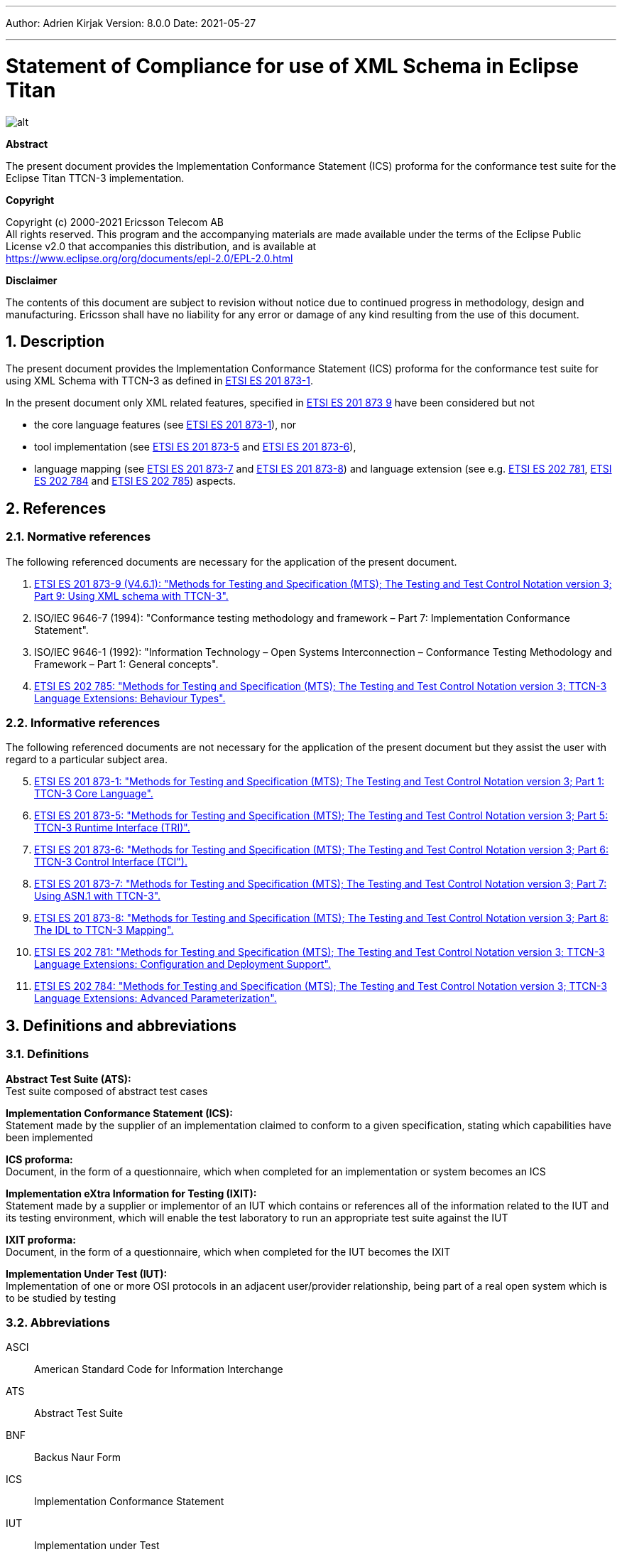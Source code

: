 ---
Author: Adrien Kirjak
Version: 8.0.0
Date: 2021-05-27

---
= Statement of Compliance for use of XML Schema in Eclipse Titan
:author: Adrien Kirjak
:revnumber: 8.0.0
:revdate: 2021-05-27
:title-logo-image: images/titan_logo.png
:sectnums:
:doctype: book
:leveloffset: +1
:toc:

ifdef::env-github,backend-html5[]
image::images/titan_logo.png[alt]
endif::[]

*Abstract*

The present document provides the Implementation Conformance Statement (ICS) proforma for the conformance test suite for the Eclipse Titan TTCN-3 implementation.

*Copyright*

Copyright (c) 2000-2021 Ericsson Telecom AB +
All rights reserved. This program and the accompanying materials are made available under the terms of the Eclipse Public License v2.0 that accompanies this distribution, and is available at +
https://www.eclipse.org/org/documents/epl-2.0/EPL-2.0.html

*Disclaimer*

The contents of this document are subject to revision without notice due to continued progress in methodology, design and manufacturing. Ericsson shall have no liability for any error or damage of any kind resulting from the use of this document.

= Description

The present document provides the Implementation Conformance Statement (ICS) proforma 
for the conformance test suite for using XML Schema with TTCN-3 as defined in 
link:https://www.etsi.org/deliver/etsi_es/201800_201899/20187301/04.09.01_60/es_20187301v040901p.pdf[ETSI ES 201 873-1]. 

In the present document only XML related features, specified in 
link:https://www.etsi.org/deliver/etsi_es/201800_201899/20187309/04.06.01_60/es_20187309v040601p.pdf[ETSI ES 201 873 9] 
have been considered but not

 * the core language features (see link:https://www.etsi.org/deliver/etsi_es/201800_201899/20187301/04.09.01_60/es_20187301v040901p.pdf[ETSI ES 201 873-1]), nor
 * tool implementation (see link:https://www.etsi.org/deliver/etsi_es/201800_201899/20187305/04.08.01_60/es_20187305v040801p.pdf[ETSI ES 201 873-5] 
 and link:https://www.etsi.org/deliver/etsi_es/201800_201899/20187307/04.06.01_60/es_20187307v040601p.pdf[ETSI ES 201 873-6]), 
 * language mapping (see link:https://www.etsi.org/deliver/etsi_es/201800_201899/20187307/04.06.01_60/es_20187307v040601p.pdf[ETSI ES 201 873-7] and link:https://www.etsi.org/deliver/etsi_es/201800_201899/20187308/04.05.01_60/es_20187308v040501p.pdf[ETSI ES 201 873-8]) and language extension (see e.g. link:https://www.etsi.org/deliver/etsi_es/202700_202799/202781/01.05.01_60/es_202781v010501p.pdf[ETSI ES 202 781], link:https://www.etsi.org/deliver/etsi_es/202700_202799/202784/01.06.01_60/es_202784v010601p.pdf[ETSI ES 202 784] and  link:https://www.etsi.org/deliver/etsi_es/202700_202799/202785/01.02.01_60/es_202785v010201p.pdf[ETSI ES 202 785]) aspects.

= References

== Normative references

The following referenced documents are necessary for the application of the present document.

. [[_1]]link:https://www.etsi.org/deliver/etsi_es/201800_201899/20187309/04.06.01_60/es_20187309v040601p.pdf[ETSI ES 201 873-9 (V4.6.1): "Methods for Testing and Specification (MTS); The Testing and Test Control Notation version 3; Part 9: Using XML schema with TTCN-3".]
. [[_2]]ISO/IEC 9646-7 (1994): "Conformance testing methodology and framework – Part 7: Implementation Conformance Statement".
. [[_3]]ISO/IEC 9646-1 (1992): "Information Technology – Open Systems Interconnection – Conformance Testing Methodology and Framework – Part 1: General concepts".
. [[_4]]link:https://www.etsi.org/deliver/etsi_es/202700_202799/202785/01.02.01_60/es_202785v010201p.pdf[ETSI ES 202 785: "Methods for Testing and Specification (MTS); The Testing and Test Control Notation version 3; TTCN-3 Language Extensions: Behaviour Types".]

== Informative references

The following referenced documents are not necessary for the application of the present document but they assist the user with regard to a particular subject area.

[start=5]
. link:https://www.etsi.org/deliver/etsi_es/201800_201899/20187301/04.09.01_60/es_20187301v040901p.pdf[ETSI ES 201 873-1: "Methods for Testing and Specification (MTS); The Testing and Test Control Notation version 3; Part 1: TTCN-3 Core Language".]
. link:https://www.etsi.org/deliver/etsi_es/201800_201899/20187305/04.08.01_60/es_20187305v040801p.pdf[ETSI ES 201 873-5: "Methods for Testing and Specification (MTS); The Testing and Test Control Notation version 3; Part 5: TTCN-3 Runtime Interface (TRI)".]
. link:https://www.etsi.org/deliver/etsi_es/201800_201899/20187306/04.09.01_60/es_20187306v040901p.pdf[ETSI ES 201 873-6: "Methods for Testing and Specification (MTS); The Testing and Test Control Notation version 3; Part 6: TTCN-3 Control Interface (TCI").]
. link:https://www.etsi.org/deliver/etsi_es/201800_201899/20187307/04.06.01_60/es_20187307v040601p.pdf[ETSI ES 201 873-7: "Methods for Testing and Specification (MTS); The Testing and Test Control Notation version 3; Part 7: Using ASN.1 with TTCN-3".]
. link:https://www.etsi.org/deliver/etsi_es/201800_201899/20187308/04.05.01_60/es_20187308v040501p.pdf[ETSI ES 201 873-8: "Methods for Testing and Specification (MTS); The Testing and Test Control Notation version 3; Part 8: The IDL to TTCN-3 Mapping".]
. link:https://www.etsi.org/deliver/etsi_es/202700_202799/202781/01.05.01_60/es_202781v010501p.pdf[ETSI ES 202 781: "Methods for Testing and Specification (MTS); The Testing and Test Control Notation version 3; TTCN-3 Language Extensions: Configuration and Deployment Support".]
. link:https://www.etsi.org/deliver/etsi_es/202700_202799/202784/01.06.01_60/es_202784v010601p.pdf[ETSI ES 202 784: "Methods for Testing and Specification (MTS); The Testing and Test Control Notation version 3; TTCN-3 Language Extensions: Advanced Parameterization".]

= Definitions and abbreviations

== Definitions

*Abstract Test Suite (ATS):* +
Test suite composed of abstract test cases

*Implementation Conformance Statement (ICS):* +
Statement made by the supplier of an implementation claimed to conform to a given specification, stating which capabilities have been implemented

*ICS proforma:* +
Document, in the form of a questionnaire, which when completed for an implementation or system becomes an ICS

*Implementation eXtra Information for Testing (IXIT):* +
Statement made by a supplier or implementor of an IUT which contains or references all of the information related to the IUT and its testing environment, which will enable the test laboratory to run an appropriate test suite against the IUT

*IXIT proforma:* +
Document, in the form of a questionnaire, which when completed for the IUT becomes the IXIT

*Implementation Under Test (IUT):* +
Implementation of one or more OSI protocols in an adjacent user/provider relationship, being part of a real open system which is to be studied by testing

== Abbreviations

ASCI:: American Standard Code for Information Interchange

ATS:: Abstract Test Suite

BNF:: Backus Naur Form

ICS:: Implementation Conformance Statement

IUT:: Implementation under Test

IXIT:: Implementation eXtra Information for Testing

SUT:: System Under Test

TC:: Test Case

TCI:: TTCN-3 Control Interface

TP:: Test Purpose

TRI:: TTCN-3 Runtime Interface

TS:: Test System

TSS:: Test Suite Structure

TSS&TP:: Test Suite Structure and Test Purposes

TTCN:: Testing and Test Control Notation

TTCN-3:: Testing and Test Control Notation edition 3

URI:: Uniform Resource Identifier

URL:: Uniform Resource Locator

XML:: eXtensible Markup Language

XSD:: W3C XML Schema Definition

= Instructions for completing the ICS proforma

== Other information

More detailed instructions are given at the beginning of the different clauses of the ICS proforma.

The supplier of the implementation shall complete the ICS proforma in each of the spaces provided. If necessary, the supplier may provide additional comments separately in Clause A.4.

=== Purposes and structure

The purpose of this ICS proforma is to provide a mechanism whereby a TTCN-3 tool vendor of the link:https://www.etsi.org/deliver/etsi_es/201800_201899/20187309/04.06.01_60/es_20187309v040601p.pdf[TTCN-3 core language] may provide information about the implementation in a standardized manner.

The ICS proforma is subdivided into clauses for the following categories of information:

* instructions for completing the ICS proforma;
* identification of the implementation;
* ICS proforma tables (containing the global statement of conformance).

=== Conventions
The ICS proforma is composed of information in tabular form in accordance with the guidelines presented in <<_2,ISO/IEC 96467>> .

Item column::

It contains a number that identifies the item in the table.

Item description column::

It describes each respective item (e.g. parameters, timers, etc.).

Reference column::

It gives reference to the link:https://www.etsi.org/deliver/etsi_es/201800_201899/20187309/04.06.01_60/es_20187309v040601p.pdf[TTCN-3 core language], except where explicitly stated otherwise.

Status column::

The following notations, defined in <<_2,ISO/IEC 96467>>, are used for the status column:

* m mandatory - the capability is required to be supported.

* n/a not applicable - in the given context, it is impossible to use the capability. No answer in the support column is required.

* u undecided

* o optional - the capability may be supported or not.

* o.i qualified optional - for mutually exclusive or selectable options from a set. "i" is an integer which identifies a unique group of related optional items and the logic of their selection which is defined immediately following the table.

* ci conditional - the requirement on the capability ("m", "o" or "n/a") depends on the support of other optional or conditional items. "i" is an integer identifying a unique conditional status expression that is defined immediately following the table. For nested conditional expressions, the syntax `IF … THEN (IF … THEN … ELSE…) ELSE …` shall be used to avoid ambiguities. If an ELSE clause is omitted, `ELSE n/a` shall be implied.

NOTE: Support of a capability means that the capability is implemented in conformance to the link:https://www.etsi.org/deliver/etsi_es/201800_201899/20187309/04.06.01_60/es_20187309v040601p.pdf[TTCN-3 core language].

Support column::

The support column shall be filled in by the supplier of the implementation. The following common notations, defined in <<_2,ISO/IEC 96467>>, are used for the support column:

* Y or y supported by the implementation.

* N or n not supported by the implementation.

* N/A or n/a or "no answer required" (allowed only if the status is N/A, directly or after evaluation of a conditional status).

Values allowed column::

This column contains the values or the ranges of values allowed.

Values supported column::

The support column shall be filled in by the supplier of the implementation. In this column the values or the ranges of values supported by the implementation shall be indicated.

References to items::

For each possible item answer (answer in the support column) within the ICS proforma, a unique reference exists. It is defined as the table identifier, followed by a slash character "/", followed by the item number in the table. If there is more than one support column in a table, the columns shall be discriminated by letters (a, b, etc.) respectively.

EXAMPLE: 5/4 is the reference to the answer of item 4 in Table 5.

== Identification of the implementation

Identification of the Implementation under Test (IUT) and the system in which it resides - the System Under Test (SUT) should be filled in so as to provide as much detail as possible regarding version numbers and configuration options.

The product supplier information and client information should both be filled in if they are different.

A person who can answer queries regarding information supplied in the ICS should be named as the contact person.

=== Date of the statement

[cols=",",options="header",]
|==================================
|Date of the statement: |2016.07.19
|==================================

=== Implementation under Test (IUT) identification

[cols=",",options="header",]
|===============================
|IUT name: |Eclipse Titan
|IUT version: |CRL 113 200/5 R5B
|===============================

=== ICS contact person

[cols=",",options="header",]
|==========================================
|Name: |Elemer Lelik
|Telephone number: |
|Facsimile number: |
|E-mail address: |Elemer.Lelik@ericsson.com
|Additional information: |
|==========================================

= ICS proforma tables

== Global statement of conformance

[cols="70%,30%",options="header",]
|=============================================
| |(Yes/No)
|Are all mandatory capabilities implemented? |
|=============================================

== Mapping XML Schemas

.Mapping XML Schemas

[width="100%",cols="5%,10%,60%,15%,5%,5%",options="header",]
|=====================================================================================================================
|Item |TC/TP reference |Purpose |Reference in link:https://www.etsi.org/deliver/etsi_es/201800_201899/20187309/04.06.01_60/es_20187309v040601p.pdf[ETSI ES 201 8739] |Status |Support
|1 |Neg_05_top_level_001 |Verify that error is generated for missing XSD language tag in import clause |Clause 5 |m |n
|=====================================================================================================================

== Namespaces

.Namespaces

[width="100%",cols="5%,10%,60%,15%,5%,5%",options="header",]
|=====================================================================================================================================
|Item |TC/TP reference |Purpose |Reference in link:https://www.etsi.org/deliver/etsi_es/201800_201899/20187309/04.06.01_60/es_20187309v040601p.pdf[ETSI ES 201 8739] |Status |Support
|1 |Pos_050101_namespaces_001 |Verify that schema with target namespace is correctly translated into single module |Clause 5.1.1 |m |y
|2 |Pos_050101_namespaces_002 |Verify schema with no target namespace is correctly translated into single module |Clause 5.1.1 |m |y
|3 |Pos_050101_namespaces_003 |Verify that two schemas with the same target namespace are correctly translated |Clause 5.1.1 |m |y
|4 |Pos_050101_namespaces_004 |Verify that two schemas with no target namespace are correctly translated |Clause 5.1.1 |m |y
|=====================================================================================================================================

== Includes

.Includes

[width="100%",cols="5%,10%,60%,15%,5%,5%",options="header",]
|========================================================================================================================================
|Item |TC/TP reference |Purpose |Reference in link:https://www.etsi.org/deliver/etsi_es/201800_201899/20187309/04.06.01_60/es_20187309v040601p.pdf[ETSI ES 201 8739] |Status |Support
|1 |Pos_050102_includes_001 |Test inclusion of a schema with the same namespace |Clause 5.1.2 |m |y
|2 |Pos_050102_includes_002 |Verify that included schema with no target namespace is transformed twice (inclusion) |Clause 5.1.2 |m |y
|3 |Pos_050102_includes_003 |Verify that included schema with no target namespace is transformed twice (no namespace) |Clause 5.1.2 |m |y
|========================================================================================================================================

== Imports

.Imports

[width="100%",cols="5%,10%,60%,15%,5%,5%",options="header",]
|===============================================================================================================
|Item |TC/TP reference |Purpose |Reference in link:https://www.etsi.org/deliver/etsi_es/201800_201899/20187309/04.06.01_60/es_20187309v040601p.pdf[ETSI ES 201 8739] |Status |Support
|1 |Neg_050103_imports_001 |Verify that it is not allowed to import imports from XSD schemas |Clause 5.1.3 |m |y
|2 |Pos_050103_imports_001 |Verify that XSD import statement is handled correctly |Clause 5.1.3 |m |y
|===============================================================================================================

== Attributes of the XSD schema element

.Attributes of the XSD schema element

[width="100%",cols="5%,10%,60%,15%,5%,5%",options="header",]
|=======================================================================================================================================================================
|Item |TC/TP reference |Purpose |Reference in link:https://www.etsi.org/deliver/etsi_es/201800_201899/20187309/04.06.01_60/es_20187309v040601p.pdf[ETSI ES 201 8739] |Status |Support
|1 |Pos_050104_attributes_of_the_xsd_schema_element_001 |Verify that qualified default element form is correctly processed (no namespace prefix) |Clause 5.1.4 |m |y
|2 |Pos_050104_attributes_of_the_xsd_schema_element_002 |Verify that qualified default element form is correctly processed (namespace prefix used) |Clause 5.1.4 |m |y
|3 |Pos_050104_attributes_of_the_xsd_schema_element_003 |Verify that unqualified default element form is correctly processed |Clause 5.1.4 |m |y
|4 |Pos_050104_attributes_of_the_xsd_schema_element_004 |Verify that qualified default attribute form is correctly processed (no namespace prefix) |Clause 5.1.4 |m |y
|5 |Pos_050104_attributes_of_the_xsd_schema_element_005 |Verify that qualified default attribute form is correctly processed (namespace prefix used) |Clause 5.1.4 |m |y
|6 |Pos_050104_attributes_of_the_xsd_schema_element_006 |Verify that unqualified default attribute form is correctly processed |Clause 5.1.4 |m |y
|=======================================================================================================================================================================

== Name conversion rules

.Name conversion rules

[width="100%",cols="5%,10%,60%,15%,5%,5%",options="header",]
|==================================================================================================================================================================
|Item |TC/TP reference |Purpose |Reference in link:https://www.etsi.org/deliver/etsi_es/201800_201899/20187309/04.06.01_60/es_20187309v040601p.pdf[ETSI ES 201 8739] |Status |Support
|1 |Pos_050202_name_conversion_rules_001 |Verify conversion of symbols into U+005f (low line) |Clause 5.2.2 |m |y
|2 |Pos_050202_name_conversion_rules_002 |Verify that non-ASCI letters are not present in transforming identifiers |Clause 5.2.2 |m |y
|3 |Pos_050202_name_conversion_rules_003 |Verify that multiple "_" are simplified in transforming identifiers |Clause 5.2.2 |m |y
|4 |Pos_050202_name_conversion_rules_004 |Verify that leading and trailing low lines are removed |Clause 5.2.2 |m |y
|5 |Pos_050202_name_conversion_rules_005 |Verify that type names are capitalized |Clause 5.2.2 |m |y
|6 |Pos_050202_name_conversion_rules_006 |Verify that prefixing type names with "X" works correctly |Clause 5.2.2 |m |y
|7 |Pos_050202_name_conversion_rules_007 |Verify that names of field of structure types are uncapitalized |Clause 5.2.2 |m |y
|8 |Pos_050202_name_conversion_rules_008 |Verify that names of enumerated items are uncapitalized |Clause 5.2.2 |m |y
|9 |Pos_050202_name_conversion_rules_009 |Verify that prefixing field names of structured types with "x" works correctly |Clause 5.2.2 |m |y
|10 |Pos_050202_name_conversion_rules_010 |Verify that prefixing enumerated items with "x" works correctly |Clause 5.2.2 |m |y
|11 |Pos_050202_name_conversion_rules_011 |Check transformation of empty type identifier into "X" |Clause 5.2.2 |m |y
|12 |Pos_050202_name_conversion_rules_012 |Check transformation of empty structured field identifier into "x" |Clause 5.2.2 |m |y
|13 |Pos_050202_name_conversion_rules_013 |Check transformation of empty enumerated value into "x" |Clause 5.2.2 |m |y
|14 |Pos_050202_name_conversion_rules_014 |Verify that additional suffices are attached in case of name clashes between types |Clause 5.2.2 |m |y
|15 |Pos_050202_name_conversion_rules_015 |Verify that suffix is attached in case of name clash between types and local module |Clause 5.2.2 |m |y
|16 |Pos_050202_name_conversion_rules_016 |Verify that suffix is attached in case of name clash between types and imported module |Clause 5.2.2 |m |y
|17 |Pos_050202_name_conversion_rules_017 |Verify that suffix is attached in case of name clash between field names |Clause 5.2.2 |m |y
|18 |Pos_050202_name_conversion_rules_018 |Verify that suffix is attached in case of name clash between field name and keyword |Clause 5.2.2 |m |y
|19 |Pos_050202_name_conversion_rules_019 |Verify that suffix is attached in case of name clash between field name and predefined function |Clause 5.2.2 |m |y
|20 |Pos_050202_name_conversion_rules_020 |Verify that suffix is attached in case of name clash between enumerated items |Clause 5.2.2 |m |y
|21 |Pos_050202_name_conversion_rules_021 |Verify that suffix is attached in case of name clash between enumerated item and keyword |Clause 5.2.2 |m |y
|22 |Pos_050202_name_conversion_rules_022 |Verify that suffix is attached in case of name clash between enumerated item and predefined function |Clause 5.2.2 |m |y
|23 |Pos_050202_name_conversion_rules_023 |Verify that name clash between module names is resolved using suffix |Clause 5.2.2 |m |y
|==================================================================================================================================================================

== Order of the mapping

.Order of the mapping

[width="100%",cols="5%,10%,60%,15%,5%,5%",options="header",]
|==================================================================================================================================
|Item |TC/TP reference |Purpose |Reference in link:https://www.etsi.org/deliver/etsi_es/201800_201899/20187309/04.06.01_60/es_20187309v040601p.pdf[ETSI ES 201 8739] |Status |Support
|1 |Pos_050203_order_of_the_mapping_001 |Verify order of top-level schema components |Clause 5.2.3 |m |y
|2 |Pos_050203_order_of_the_mapping_002 |Verify that alphabetical sorting is based on character ordinal numbers |Clause 5.2.3 |m |y
|3 |Pos_050203_order_of_the_mapping_003 |Verify that alphabetical sorting is done only inside sets of items |Clause 5.2.3 |m |y
|4 |Pos_050203_order_of_the_mapping_004 |Assure that namespaces are ordered lexically |Clause 5.2.3 |m |y
|5 |Pos_050203_order_of_the_mapping_005 |Assure that namespaces are ordered lexically |Clause 5.2.3 |m |y
|==================================================================================================================================

== Built-in data types

.Built-in data types

[width="100%",cols="5%,10%,60%,15%,5%,5%",options="header",]
|===================================================================================================
|Item |TC/TP reference |Purpose |Reference in link:https://www.etsi.org/deliver/etsi_es/201800_201899/20187309/04.06.01_60/es_20187309v040601p.pdf[ETSI ES 201 8739] |Status |Support
|1 |Pos_06_top_level_001 |Verify conversion of simpleType based on built-in XSD type |Clause 6 |m |y
|===================================================================================================

== Length

.Length

[width="100%",cols="5%,10%,60%,15%,5%,5%",options="header",]
|========================================================================================================================================================
|Item |TC/TP reference |Purpose |Reference in link:https://www.etsi.org/deliver/etsi_es/201800_201899/20187309/04.06.01_60/es_20187309v040601p.pdf[ETSI ES 201 8739] |Status |Support
|1 |Neg_060101_length_001 |Verify that a length-restricted XSD type shall be mapped to a corresponding length restricted TTCN-3 type. |Clause 6.1.1 |m |y
|2 |Pos_060101_length_001 |Verify that a length-restricted XSD type shall be mapped to a corresponding length restricted TTCN-3 type. |Clause 6.1.1 |m |y
|3 |Pos_060101_length_002 |Verify that a length-restricted XSD type shall be mapped to a corresponding length restricted TTCN-3 type. |Clause 6.1.1 |m |y
|========================================================================================================================================================

== Enumeration

.Enumeration

[width="100%",cols="5%,10%,60%,15%,5%,5%",options="header",]
|=============================================================================================================================================================================================================================================================
|Item |TC/TP reference |Purpose |Reference in link:https://www.etsi.org/deliver/etsi_es/201800_201899/20187309/04.06.01_60/es_20187309v040601p.pdf[ETSI ES 201 8739] |Status |Support
|1 |Neg_060105_enumeration_001 |Verify if tool rejects validation in case of restricted value due xsd type declaration. |Clause 6.1.5 |m |y
|2 |Neg_060105_enumeration_002 |Verify if tool rejects validation in case of restricted enumerated value length due xsd type declaration. |Clause 6.1.5 |m |y
|3 |Neg_060105_enumeration_003 |Verify if tool rejects validation in case of restricted value due xsd type declaration. |Clause 6.1.5 |m |y
|4 |Neg_060105_enumeration_004 |Disallow enumeration values removed by restriction |Clause 6.1.5 |m |y
|5 |Pos_060105_enumeration_001 |Verify mapping of simple type definition that is a restriction of string type with an enumeration facet |Clause 6.1.5 |m |y
|6 |Pos_060105_enumeration_002 |Verify mapping of simple type definition that is a restriction of integer type with an enumeration facet |Clause 6.1.5 |m |y
|7 |Pos_060105_enumeration_003 |Verify mapping of simple type definition that is a restriction of integer type with a minInclusive and a maxInclusive facet |Clause 6.1.5 |m |y
|8 |Pos_060105_enumeration_004 |Verify mapping of simple type definition that is a restriction of another simple type of definition, derived by restriction from integer type with the addition of a minInclusive and a maxInclusive facet |Clause 6.1.5 |m |y
|9 |Pos_060105_enumeration_005 |Verify mapping of simple type definition that is a restriction of another type definition, derived by restriction from string with the addition of an enumeration facet |Clause 6.1.5 |m |y
|10 |Pos_060105_enumeration_006 |Verify mapping of simple type definition that is a restriction of another simple type definition, derived by restriction from string with the addition of an enumeration facet |Clause 6.1.5 |m |y
|=============================================================================================================================================================================================================================================================

== MinInclusive

.MinInclusive

[width="100%",cols="5%,10%,60%,15%,5%,5%",options="header",]
|=======================================================================================================================
|Item |TC/TP reference |Purpose |Reference in link:https://www.etsi.org/deliver/etsi_es/201800_201899/20187309/04.06.01_60/es_20187309v040601p.pdf[ETSI ES 201 8739] |Status |Support
|1 |Pos_060107_mininclusive_001 |Verify mapping of an integer element with a minInclusive facet |Clause 6.1.7 |m |y
|2 |Pos_060107_mininclusive_002 |Verify mapping of a float element with a numeric minInclusive value |Clause 6.1.7 |m |y
|3 |Pos_060107_mininclusive_003 |Verify mapping of a float element with special minInclusive values |Clause 6.1.7 |m |y
|4 |Pos_060107_mininclusive_004 |Verify mapping of a float element with special minInclusive values |Clause 6.1.7 |m |y
|5 |Pos_060107_mininclusive_005 |Verify mapping of a float element with special minInclusive values |Clause 6.1.7 |m |y
|=======================================================================================================================

== MaxInclusive

.MaxInclusive

[width="100%",cols="5%,10%,60%,15%,5%,5%",options="header",]
|======================================================================================================================
|Item |TC/TP reference |Purpose |Reference in link:https://www.etsi.org/deliver/etsi_es/201800_201899/20187309/04.06.01_60/es_20187309v040601p.pdf[ETSI ES 201 8739] |Status |Support
|1 |Pos_060108_maxinclusive_001 |Verify mapping of elements of type integer with maxInclusive facet |Clause 6.1.8 |m |y
|2 |Pos_060108_maxinclusive_002 |Verify mapping of a float type with a numeric maxInclusive facet |Clause 6.1.8 |m |y
|3 |Pos_060108_maxinclusive_003 |Verify mapping of a float type with a numeric maxInclusive facet |Clause 6.1.8 |m |y
|4 |Pos_060108_maxinclusive_004 |Verify mapping of a float type with a numeric maxInclusive facet |Clause 6.1.8 |m |y
|======================================================================================================================

== MinExclusive

.MinExclusive

[width="100%",cols="5%,10%,60%,15%,5%,5%",options="header",]
|===========================================================================================================================================
|Item |TC/TP reference |Purpose |Reference in link:https://www.etsi.org/deliver/etsi_es/201800_201899/20187309/04.06.01_60/es_20187309v040601p.pdf[ETSI ES 201 8739] |Status |Support
|1 |Neg_060109_minexclusive_001 |Verify if tool rejects validation in case of restricted value due xsd type declaration. |Clause 6.1.9 |m |y
|2 |Neg_060109_minexclusive_002 |Verify if tool rejects validation in case of restricted value due xsd type declaration. |Clause 6.1.9 |m |y
|3 |Pos_060109_minexclusive_001 |Verify if tool accepts values restricted by xsd type declaration. |Clause 6.1.9 |m |y
|4 |Pos_060109_minexclusive_002 |Verify if tool accepts values restricted by xsd type declaration. |Clause 6.1.9 |m |y
|===========================================================================================================================================

== MaxExclusive

.MaxExclusive

[width="100%",cols="5%,10%,60%,15%,5%,5%",options="header",]
|===========================================================================================================================================================
|Item |TC/TP reference |Purpose |Reference in link:https://www.etsi.org/deliver/etsi_es/201800_201899/20187309/04.06.01_60/es_20187309v040601p.pdf[ETSI ES 201 8739] |Status |Support
|1 |Neg_060110_maxexclusive_001 |Verify that INF (negative infinity) or NaN (not-a-number), this type shall not be translated to TTCN-3 |Clause 6.1.10 |m |y
|2 |Pos_060110_maxexclusive_001 |Verify mapping of a maxExclusive facet applied to a type, which is derivative of integer |Clause 6.1.10 |m |y
|3 |Pos_060110_maxexclusive_002 |Verify mapping of a maxExclusive facet applied to the float type |Clause 6.1.10 |m |y
|4 |Pos_060110_maxexclusive_003 |Verify mapping of a maxExclusive facet applied to the float type |Clause 6.1.10 |m |y
|===========================================================================================================================================================

== Total digits

.Total digits

[width="100%",cols="5%,10%,60%,15%,5%,5%",options="header",]
|=============================================================================================================
|Item |TC/TP reference |Purpose |Reference in link:https://www.etsi.org/deliver/etsi_es/201800_201899/20187309/04.06.01_60/es_20187309v040601p.pdf[ETSI ES 201 8739] |Status |Support
|1 |Neg_060111_total_digits_001 |Check that totalDigits are converted to value boundaries |Clause 6.1.11 |m |y
|2 |Neg_060111_total_digits_002 |Check that totalDigits are converted to value boundaries |Clause 6.1.11 |m |y
|3 |Neg_060111_total_digits_003 |Check that totalDigits are converted to value boundaries |Clause 6.1.11 |m |y
|4 |Neg_060111_total_digits_004 |Check that totalDigits are converted to value boundaries |Clause 6.1.11 |m |y
|5 |Pos_060111_total_digits_001 |Check that totalDigits are converted to value boundaries |Clause 6.1.11 |m |y
|6 |Pos_060111_total_digits_002 |Check that totalDigits are converted to value boundaries |Clause 6.1.11 |m |y
|7 |Pos_060111_total_digits_003 |Check that totalDigits are converted to value boundaries |Clause 6.1.11 |m |y
|8 |Pos_060111_total_digits_004 |Check that totalDigits are converted to value boundaries |Clause 6.1.11 |m |y
|9 |Pos_060111_total_digits_005 |Check that totalDigits are converted to value boundaries |Clause 6.1.11 |m |y
|=============================================================================================================

== Fraction digits

.Fraction digits

[width="100%",cols="5%,10%,60%,15%,5%,5%",options="header",]
|============================================================================================================================================
|Item |TC/TP reference |Purpose |Reference in link:https://www.etsi.org/deliver/etsi_es/201800_201899/20187309/04.06.01_60/es_20187309v040601p.pdf[ETSI ES 201 8739] |Status |Support
|1 |Pos_060112_fraction_digits_001 |Check that floats having same accuracy as fractionDigits are converted correctly |Clause 6.1.12 |m |y
|2 |Pos_060112_fraction_digits_002 |Check that floats having higher accuracy than fractionDigits are converted correctly |Clause 6.1.12 |m |y
|============================================================================================================================================

== Not specifically mapped facets

.Not specifically mapped facets

[width="100%",cols="5%,10%,60%,15%,5%,5%",options="header",]
|==========================================================================================
|Item |TC/TP reference |Purpose |Reference in link:https://www.etsi.org/deliver/etsi_es/201800_201899/20187309/04.06.01_60/es_20187309v040601p.pdf[ETSI ES 201 8739] |Status |Support
|1 |Pos_060113_not_mapped_001 |Handle not mapped facets to transparent |Clause 6.1.13 |m |n
|==========================================================================================

== String

.String

[width="100%",cols="25%,10%,60%,15%,5%,5%",options="header",]
|===================================================================================
|Item |TC/TP reference |Purpose |Reference in link:https://www.etsi.org/deliver/etsi_es/201800_201899/20187309/04.06.01_60/es_20187309v040601p.pdf[ETSI ES 201 8739] |Status |Support
|1 |Pos_060201_string_001 |Verify mapping of a string type |Clause 6.2.1 |m |y
|===================================================================================

== Name

.Name

[cols=",,,,,",options="header",]
|==================================================================================
|Item |TC/TP reference |Purpose |Reference in link:https://www.etsi.org/deliver/etsi_es/201800_201899/20187309/04.06.01_60/es_20187309v040601p.pdf[ETSI ES 201 8739] |Status |Support
|1 |Pos_060204_name_001 |Verify mapping of a Name type |Clause 6.2.4 |m |y
|==================================================================================

== Any URI

.Any URI

[cols="5%,10%,60%,15%,5%,5%",options="header",]
|==================================================================================
|Item |TC/TP reference |Purpose |Reference in link:https://www.etsi.org/deliver/etsi_es/201800_201899/20187309/04.06.01_60/es_20187309v040601p.pdf[ETSI ES 201 8739] |Status |Support
|1 |Neg_060212_any_uri_001 |Verify mapping of an anyURI type |Clause 6.2.12 |m |y
|2 |Neg_060212_any_uri_002 |Verify mapping of an anyURI type |Clause 6.2.12 |m |y
|3 |Pos_060212_any_uri_001 |Verify mapping of an anyURI type |Clause 6.2.12 |m |y
|==================================================================================

== Integer

.Integer

[width="100%",cols="5%,10%,60%,15%,5%,5%",options="header",]
|============================================================================================================================
|Item |TC/TP reference |Purpose |Reference in link:https://www.etsi.org/deliver/etsi_es/201800_201899/20187309/04.06.01_60/es_20187309v040601p.pdf[ETSI ES 201 8739] |Status |Support
|1 |Pos_060301_integer_001 |Verify that the integer type shall be translated to TTCN-3 as a plain integer |Clause 6.3.1 |m |y
|============================================================================================================================

== Positive integer

.Positive integer

[width="100%",cols="5%,10%,60%,15%,5%,5%",options="header",]
|==================================================================================================================================================
|Item |TC/TP reference |Purpose |Reference in link:https://www.etsi.org/deliver/etsi_es/201800_201899/20187309/04.06.01_60/es_20187309v040601p.pdf[ETSI ES 201 8739] |Status |Support
|1 |Pos_060302_positive_integer_001 |Verify that the integer type shall be translated to TTCN-3 as the range-restricted integer |Clause 6.3.2 |m |y
|==================================================================================================================================================

== Non-positive integer

.Non-positive integer

[width="100%",cols="5%,10%,60%,15%,5%,5%",options="header",]
|===================================================================================================================================================================
|Item |TC/TP reference |Purpose |Reference in link:https://www.etsi.org/deliver/etsi_es/201800_201899/20187309/04.06.01_60/es_20187309v040601p.pdf[ETSI ES 201 8739] |Status |Support
|1 |Pos_060303_non_positive_integer_001 |Verify that the non positive integer type shall be translated to TTCN-3 as the range-restricted integer |Clause 6.3.3 |m |y
|===================================================================================================================================================================

== Negative integer

.Negative integer

[width="100%",cols="5%,10%,60%,15%,5%,5%",options="header",]
|===========================================================================================================================================================
|Item |TC/TP reference |Purpose |Reference in link:https://www.etsi.org/deliver/etsi_es/201800_201899/20187309/04.06.01_60/es_20187309v040601p.pdf[ETSI ES 201 8739] |Status |Support
|1 |Pos_060304_negative_integer_001 |Verify that the negative integer type shall be translated to TTCN-3 as the range-restricted integer |Clause 6.3.4 |m |y
|===========================================================================================================================================================

== Non-negative integer

.Non-negative integer

[width="99%",cols="20%,16%,16%,16%,16%,16%",options="header",]
|===================================================================================================================================================================
|Item |TC/TP reference |Purpose |Reference in link:https://www.etsi.org/deliver/etsi_es/201800_201899/20187309/04.06.01_60/es_20187309v040601p.pdf[ETSI ES 201 8739] |Status |Support
|1 |Pos_060305_non_negative_integer_001 |Verify that the non negative integer type shall be translated to TTCN-3 as the range-restricted integer |Clause 6.3.5 |m |y
|===================================================================================================================================================================

== Long

.Long

[width="100%",cols="5%,10%,60%,15%,5%,5%",options="header",]
|=======================================================================================================================
|Item |TC/TP reference |Purpose |Reference in link:https://www.etsi.org/deliver/etsi_es/201800_201899/20187309/04.06.01_60/es_20187309v040601p.pdf[ETSI ES 201 8739] |Status |Support
|1 |Pos_060306_long_001 |Verify that long type (64bit) shall be translated to TTCN-3 as a plain long |Clause 6.3.6 |m |y
|=======================================================================================================================

== Unsigned long

.Unsigned long

[width="100%",cols="5%,10%,60%,15%,5%,5%",options="header",]
|==================================================================================================================================================
|Item |TC/TP reference |Purpose |Reference in link:https://www.etsi.org/deliver/etsi_es/201800_201899/20187309/04.06.01_60/es_20187309v040601p.pdf[ETSI ES 201 8739] |Status |Support
|1 |Pos_060307_unsigned_long_001 |Verify that unsigned long type (64bit) shall be translated to TTCN-3 as a plain unsigned long |Clause 6.3.7 |m |y
|==================================================================================================================================================

== Int

.Int

[width="100%",cols="5%,10%,60%,15%,5%,5%",options="header",]
|==========================================================================================================================================================================
|Item |TC/TP reference |Purpose |Reference in link:https://www.etsi.org/deliver/etsi_es/201800_201899/20187309/04.06.01_60/es_20187309v040601p.pdf[ETSI ES 201 8739] |Status |Support
|1 |Pos_060308_int_001 |Verify that int type (32 bit) shall be translated to TTCN-3 as a plain long as defined in clause 6.3.8 of ETSI ES 201 873 9 link:https://www.etsi.org/deliver/etsi_es/201800_201899/20187309/04.06.01_60/es_20187309v040601p.pdf[Methods for Testing and Specification (MTS); The Testing and Test Control Notation version 3; Part 9: Using XML schema with TTCN-3] |Clause 6.3.8 |m |y
|==========================================================================================================================================================================

== Unsigned int

.Unsigned int

[width="100%",cols="5%,10%,60%,15%,5%,5%",options="header",]
|=====================================================================================================================================================================================================
|Item |TC/TP reference |Purpose |Reference in link:https://www.etsi.org/deliver/etsi_es/201800_201899/20187309/04.06.01_60/es_20187309v040601p.pdf[ETSI ES 201 8739] |Status |Support
|1 |Pos_060309_unsigned_int_001 |Verify that unsigned int type (32 bit) shall be translated to TTCN-3 as a plain unsigned long as defined in clause 6.3.9 of ETSI ES 201 873 9 link:https://www.etsi.org/deliver/etsi_es/201800_201899/20187309/04.06.01_60/es_20187309v040601p.pdf[Methods for Testing and Specification (MTS); The Testing and Test Control Notation version 3; Part 9: Using XML schema with TTCN-3] |Clause 6.3.9 |m |y
|=====================================================================================================================================================================================================

== Short

.Short

[width="100%",cols="5%,10%,60%,15%,5%,5%",options="header",]
|=================================================================================================================================================================================
|Item |TC/TP reference |Purpose |Reference in link:https://www.etsi.org/deliver/etsi_es/201800_201899/20187309/04.06.01_60/es_20187309v040601p.pdf[ETSI ES 201 8739] |Status |Support
|1 |Pos_060310_short_001 |Verify that short type (16 bit) shall be translated to TTCN-3 as a plain short as defined in clause 6.3.10 of ETSI ES 201 873 9 link:https://www.etsi.org/deliver/etsi_es/201800_201899/20187309/04.06.01_60/es_20187309v040601p.pdf[Methods for Testing and Specification (MTS); The Testing and Test Control Notation version 3; Part 9: Using XML schema with TTCN-3] |Clause 6.3.10 |m |y
|=================================================================================================================================================================================

== Unsigned Short

.Unsigned Short

[width="100%",cols="5%,10%,60%,15%,5%,5%",options="header",]
|============================================================================================================================================================================================================
|Item |TC/TP reference |Purpose |Reference in link:https://www.etsi.org/deliver/etsi_es/201800_201899/20187309/04.06.01_60/es_20187309v040601p.pdf[ETSI ES 201 8739] |Status |Support
|1 |Pos_060311_unsigned_short_001 |Verify that unsigned short type (16 bit) shall be translated to TTCN-3 as a plain unsigned short as defined in clause 6.3.11 of ETSI ES 201 873 9 link:https://www.etsi.org/deliver/etsi_es/201800_201899/20187309/04.06.01_60/es_20187309v040601p.pdf[Methods for Testing and Specification (MTS); The Testing and Test Control Notation version 3; Part 9: Using XML schema with TTCN-3] |Clause 6.3.11 |m |y
|============================================================================================================================================================================================================

== Byte

.Byte

[width="100%",cols="5%,10%,60%,15%,5%,5%",options="header",]
|=============================================================================================================================================================================
|Item |TC/TP reference |Purpose |Reference in link:https://www.etsi.org/deliver/etsi_es/201800_201899/20187309/04.06.01_60/es_20187309v040601p.pdf[ETSI ES 201 8739] |Status |Support
|1 |Pos_060312_byte_001 |Verify that byte type (8 bit) shall be translated to TTCN-3 as a plain byte as defined in clause 6.3.12 of ETSI ES 201 873 9 link:https://www.etsi.org/deliver/etsi_es/201800_201899/20187309/04.06.01_60/es_20187309v040601p.pdf[Methods for Testing and Specification (MTS); The Testing and Test Control Notation version 3; Part 9: Using XML schema with TTCN-3] |Clause 6.3.12 |m |y
|=============================================================================================================================================================================

== Unsigned byte

.Unsigned byte

[width="100%",cols="25%,10%,60%,15%,5%,5%",options="header",]
|========================================================================================================================================================================================================
|Item |TC/TP reference |Purpose |Reference in link:https://www.etsi.org/deliver/etsi_es/201800_201899/20187309/04.06.01_60/es_20187309v040601p.pdf[ETSI ES 201 8739] |Status |Support
|1 |Pos_060313_unsigned_byte_001 |Verify that unsigned byte type (8 bit) shall be translated to TTCN-3 as a plain unsigned byte as defined in clause 6.3.13 of ETSI ES 201 873 9 link:https://www.etsi.org/deliver/etsi_es/201800_201899/20187309/04.06.01_60/es_20187309v040601p.pdf[Methods for Testing and Specification (MTS); The Testing and Test Control Notation version 3; Part 9: Using XML schema with TTCN-3] |Clause 6.3.13 |m |y
|========================================================================================================================================================================================================

== Decimal

.Decimal

[width="100%",cols="5%,10%,60%,15%,5%,5%",options="header",]
|======================================================================================================================
|Item |TC/TP reference |Purpose |Reference in link:https://www.etsi.org/deliver/etsi_es/201800_201899/20187309/04.06.01_60/es_20187309v040601p.pdf[ETSI ES 201 8739] |Status |Support
|1 |Pos_060401_decimal_001 |Verify that decimal type shall be translated to TTCN-3 as a plain float |Clause 6.4.1 |m |y
|======================================================================================================================

== Float

.Float

[cols=",,,,,",options="header",]
|==================================================================================
|Item |TC/TP reference |Purpose |Reference in link:https://www.etsi.org/deliver/etsi_es/201800_201899/20187309/04.06.01_60/es_20187309v040601p.pdf[ETSI ES 201 8739] |Status |Support
|1 |Pos_060402_float_001 |Verify conversion of XSD float type |Clause 6.4.2 |m |y
|==================================================================================

== Double

.Double

[width="100%",cols="5%,10%,60%,15%,5%,5%",options="header",]
|===========================================================================================================================================================================
|Item |TC/TP reference |Purpose |Reference in link:https://www.etsi.org/deliver/etsi_es/201800_201899/20187309/04.06.01_60/es_20187309v040601p.pdf[ETSI ES 201 8739] |Status |Support
|1 |Pos_060403_double_001 |Verify that double type shall be translated to TTCN-3 as an IEEE754double as defined in clause 6.4.3 of ETSI ES 201 873 9 link:https://www.etsi.org/deliver/etsi_es/201800_201899/20187309/04.06.01_60/es_20187309v040601p.pdf[Methods for Testing and Specification (MTS); The Testing and Test Control Notation version 3; Part 9: Using XML schema with TTCN-3] |Clause 6.4.3 |m |y
|===========================================================================================================================================================================

== Date and time

.Date and time

[width="100%",cols="5%,10%,60%,15%,5%,5%",options="header",]
|========================================================================================================================================================
|Item |TC/TP reference |Purpose |Reference in link:https://www.etsi.org/deliver/etsi_es/201800_201899/20187309/04.06.01_60/es_20187309v040601p.pdf[ETSI ES 201 8739] |Status |Support
|1 |Neg_060502_date_and_time_001 |Verify that the dateTime type shall be translated to TTCN-3 using the pattern-restricted charstring |Clause 6.5.2 |m |y
|2 |Neg_060502_date_and_time_002 |Verify that the dateTime type shall be translated to TTCN-3 using the pattern-restricted charstring |Clause 6.5.2 |m |y
|3 |Neg_060502_date_and_time_003 |Verify that the dateTime type shall be translated to TTCN-3 using the pattern-restricted charstring |Clause 6.5.2 |m |y
|4 |Neg_060502_date_and_time_004 |Verify that the dateTime type shall be translated to TTCN-3 using the pattern-restricted charstring |Clause 6.5.2 |m |y
|5 |Pos_060502_date_and_time_001 |Verify that the dateTime type shall be translated to TTCN-3 using the pattern-restricted charstring |Clause 6.5.2 |m |y
|6 |Pos_060502_date_and_time_002 |Verify that the dateTime type shall be translated to TTCN-3 using the pattern-restricted charstring |Clause 6.5.2 |m |y
|7 |Pos_060502_date_and_time_003 |Verify that the dateTime type shall be translated to TTCN-3 using the pattern-restricted charstring |Clause 6.5.2 |m |y
|8 |Pos_060502_date_and_time_004 |Verify that the dateTime type shall be translated to TTCN-3 using the pattern-restricted charstring |Clause 6.5.2 |m |y
|========================================================================================================================================================

== Date

.Date

[width="100%",cols="5%,10%,60%,15%,5%,5%",options="header",]
|===========================================================================================================================================
|Item |TC/TP reference |Purpose |Reference in link:https://www.etsi.org/deliver/etsi_es/201800_201899/20187309/04.06.01_60/es_20187309v040601p.pdf[ETSI ES 201 8739] |Status |Support
|1 |Neg_060504_date_001 |Verify that the date type shall be translated to TTCN-3 using the pattern-restricted charstring |Clause 6.5.4 |m |y
|2 |Neg_060504_date_002 |Verify that the date type shall be translated to TTCN-3 using the pattern-restricted charstring |Clause 6.5.4 |m |y
|3 |Neg_060504_date_003 |Verify that the date type shall be translated to TTCN-3 using the pattern-restricted charstring |Clause 6.5.4 |m |y
|4 |Neg_060504_date_004 |Verify that the date type shall be translated to TTCN-3 using the pattern-restricted charstring |Clause 6.5.4 |m |y
|5 |Pos_060504_date_001 |Verify that the date type shall be translated to TTCN-3 using the pattern-restricted charstring |Clause 6.5.4 |m |y
|6 |Pos_060504_date_002 |Verify that the date type shall be translated to TTCN-3 using the pattern-restricted charstring |Clause 6.5.4 |m |y
|7 |Pos_060504_date_003 |Verify that the date type shall be translated to TTCN-3 using the pattern-restricted charstring |Clause 6.5.4 |m |y
|8 |Pos_060504_date_004 |Verify that the date type shall be translated to TTCN-3 using the pattern-restricted charstring |Clause 6.5.4 |m |y
|===========================================================================================================================================

== Gregorian year and month

.Gregorian year and month

[width="100%",cols="5%,10%,60%,15%,5%,5%",options="header",]
|=====================================================================================================================================================================
|Item |TC/TP reference |Purpose |Reference in link:https://www.etsi.org/deliver/etsi_es/201800_201899/20187309/04.06.01_60/es_20187309v040601p.pdf[ETSI ES 201 8739] |Status |Support
|1 |Neg_060505_gregorian_year_and_month_001 |Verify that the gYearMonth type shall be translated to TTCN-3 using the pattern-restricted charstring |Clause 6.5.5 |m |y
|2 |Neg_060505_gregorian_year_and_month_002 |Verify that the gYearMonth type shall be translated to TTCN-3 using the pattern-restricted charstring |Clause 6.5.5 |m |y
|3 |Neg_060505_gregorian_year_and_month_003 |Verify that the gYearMonth type shall be translated to TTCN-3 using the pattern-restricted charstring |Clause 6.5.5 |m |y
|4 |Neg_060505_gregorian_year_and_month_004 |Verify that the gYearMonth type shall be translated to TTCN-3 using the pattern-restricted charstring |Clause 6.5.5 |m |y
|5 |Pos_060505_gregorian_year_and_month_001 |Verify that the gYearMonth type shall be translated to TTCN-3 using the pattern-restricted charstring |Clause 6.5.5 |m |y
|6 |Pos_060505_gregorian_year_and_month_002 |Verify that the gYearMonth type shall be translated to TTCN-3 using the pattern-restricted charstring |Clause 6.5.5 |m |y
|=====================================================================================================================================================================

== Gregorian year

.Gregorian year

[width="100%",cols="25%,10%,60%,15%,5%,5%",options="header",]
|======================================================================================================================================================
|Item |TC/TP reference |Purpose |Reference in link:https://www.etsi.org/deliver/etsi_es/201800_201899/20187309/04.06.01_60/es_20187309v040601p.pdf[ETSI ES 201 8739] |Status |Support
|1 |Neg_060506_gregorian_year_001 |Verify that the gYear type shall be translated to TTCN-3 using the pattern-restricted charstring |Clause 6.5.6 |m |y
|2 |Pos_060506_gregorian_year_001 |Verify that the gYear type shall be translated to TTCN-3 using the pattern-restricted charstring |Clause 6.5.6 |m |y
|3 |Pos_060506_gregorian_year_002 |Verify that the gYear type shall be translated to TTCN-3 using the pattern-restricted charstring |Clause 6.5.6 |m |y
|4 |Pos_060506_gregorian_year_003 |Verify that the gYear allows year 0 |Clause 6.5.6 |m |y
|5 |Pos_060506_gregorian_year_004 |Verify that the gYear type shall be translated to TTCN-3 using the pattern-restricted charstring |Clause 6.5.6 |m |y
|6 |Pos_060506_gregorian_year_005 |Verify that the gYear accepts negative years |Clause 6.5.6 |m |y
|7 |Pos_060506_gregorian_year_006 |Verify that the gYear allows negative year with more than 4 digits |Clause 6.5.6 |m |y
|======================================================================================================================================================

== Boolean type

.Boolean type

[width="100%",cols="5%,10%,60%,15%,5%,5%",options="header",]
|===========================================================================================================================
|Item |TC/TP reference |Purpose |Reference in link:https://www.etsi.org/deliver/etsi_es/201800_201899/20187309/04.06.01_60/es_20187309v040601p.pdf[ETSI ES 201 8739] |Status |Support
|1 |Pos_0607_boolean_type_001 |Verify that the XSD boolean type shall be mapped to the TTCN-3 boolean type |Clause 6.7 |m |y
|2 |Pos_0607_boolean_type_002 |Verify that the XSD boolean type shall be mapped to the TTCN-3 boolean type |Clause 6.7 |m |y
|===========================================================================================================================

== AnyType and anySimpleType types

.AnyType and anySimpleType types

[width="99%",cols="5%,10%,60%,15%,5%,5%",options="header",]
|=====================================================================================================
|Item |TC/TP reference |Purpose |Reference in link:https://www.etsi.org/deliver/etsi_es/201800_201899/20187309/04.06.01_60/es_20187309v040601p.pdf[ETSI ES 201 8739] |Status |Support
|1 |Pos_0608_anytype_and_anysimpletype_types_001 |Verify conversion of anySimpleType |Clause 6.8 |m |y
|2 |Pos_0608_anytype_and_anysimpletype_types_002 |Verify conversion of anyType |Clause 6.8 |m |y
|=====================================================================================================

== Id

.Id

[width="99%",cols="25%,10%,60%,15%,5%,5%",options="header",]
|=============================================================================================
|Item |TC/TP reference |Purpose |Reference in link:https://www.etsi.org/deliver/etsi_es/201800_201899/20187309/04.06.01_60/es_20187309v040601p.pdf[ETSI ES 201 8739] |Status |Support
|1 |Pos_070101_id_001 |Verify conversion of id attribute of global element |Clause 7.1.1 |m |n
|2 |Pos_070101_id_002 |verify conversion of id attribute of local element |Clause 7.1.1 |m |n
|=============================================================================================

== MinOccurs and maxOccurs

.MinOccurs and maxOccurs

[width="100%",cols="5%,10%,60%,15%,5%,5%",options="header",]
|=============================================================================================================================================
|Item |TC/TP reference |Purpose |Reference in link:https://www.etsi.org/deliver/etsi_es/201800_201899/20187309/04.06.01_60/es_20187309v040601p.pdf[ETSI ES 201 8739] |Status |Support
|1 |Neg_070104_minoccurs_and_maxoccurs_001 |a list with minOccurs 0 should not be mapped optional in TTCN-3 |Clause 7.1.4 |m |y
|2 |Neg_070104_minoccurs_and_maxoccurs_002 |A restricted length list [5, 10] should not allow less than 5 elements |Clause 7.1.4 |m |y
|3 |Neg_070104_minoccurs_and_maxoccurs_003 |A restricted length list [5, 10] should not allow more than 10 elements |Clause 7.1.4 |m |y
|4 |Pos_070104_minoccurs_and_maxoccurs_001 |Optional field defined by minOccurs has to be mapped as optional in TTCN-3 |Clause 7.1.4 |m |y
|5 |Pos_070104_minoccurs_and_maxoccurs_002 |Optional field defined by minOccurs has to exist in TTCN-3 and match the value |Clause 7.1.4 |m |y
|6 |Pos_070104_minoccurs_and_maxoccurs_003 |a list with minOccurs 0 should allow zero elements |Clause 7.1.4 |m |y
|7 |Pos_070104_minoccurs_and_maxoccurs_004 |A restricted length list (0, unbounded) should allow elements |Clause 7.1.4 |m |y
|8 |Pos_070104_minoccurs_and_maxoccurs_005 |A restricted length list [5, 10] should allow 5 elements |Clause 7.1.4 |m |y
|9 |Pos_070104_minoccurs_and_maxoccurs_006 |A restricted length list [5, 10] should allow 10 elements |Clause 7.1.4 |m |y
|10 |Pos_070104_minoccurs_and_maxoccurs_007 |A restricted length list [5, 10] should allow 7 elements |Clause 7.1.4 |m |y
|=============================================================================================================================================

== Default and Fixed

.Default and Fixed

[width="100%",cols="5%,10%,60%,15%,5%,5%",options="header",]
|========================================================================================================================================
|Item |TC/TP reference |Purpose |Reference in link:https://www.etsi.org/deliver/etsi_es/201800_201899/20187309/04.06.01_60/es_20187309v040601p.pdf[ETSI ES 201 8739] |Status |Support
|1 |Neg_070105_default_and_fixed_001 |Verify constraint of type based on XSD definition with fixed attribute |Clause 7.1.5 |m |y
|2 |Pos_070105_default_and_fixed_001 |Verify conversion of fixed attribute |Clause 7.1.5 |m |y
|3 |Pos_070105_default_and_fixed_002 |Verify conversion of default attribute |Clause 7.1.5 |m |y
|4 |Pos_070105_default_and_fixed_003 |Verify that default value is automatically assigned to empty element by decoder |Clause 7.1.5 |m |y
|5 |Pos_070105_default_and_fixed_004 |Verify that fixed value is automatically assigned to empty element by decoder |Clause 7.1.5 |m |y
|========================================================================================================================================

== Form

.Form

[width="100%",cols="5%,10%,60%,15%,5%,5%",options="header",]
|============================================================================================================================================
|Item |TC/TP reference |Purpose |Reference in link:https://www.etsi.org/deliver/etsi_es/201800_201899/20187309/04.06.01_60/es_20187309v040601p.pdf[ETSI ES 201 8739] |Status |Support
|1 |Neg_070106_form_001 |check correct namespace prefix encoding for elementFormDefault |Clause 7.1.6 |m |n
|2 |Neg_070106_form_002 |check correct namespace prefix encoding for elementFormDefault |Clause 7.1.6 |m |n
|3 |Neg_070106_form_003 |check correct namespace prefix encoding for attributeFormDefault |Clause 7.1.6 |m |n
|4 |Neg_070106_form_004 |check correct namespace prefix encoding for attributeFormDefault |Clause 7.1.6 |m |n
|5 |Pos_070106_form_001 |Verify that unqualified attribute form is correctly converted (unqualified attributeFormDefault) |Clause 7.1.6 |m |y
|6 |Pos_070106_form_002 |Verify that unqualified attribute form is correctly converted (qualified attributeFormDefault) |Clause 7.1.6 |m |y
|7 |Pos_070106_form_003 |Verify that qualified attribute form is correctly converted (unqualified attributeFormDefault) |Clause 7.1.6 |m |y
|8 |Pos_070106_form_004 |Verify that qualified attribute form is correctly converted (qualified attributeFormDefault) |Clause 7.1.6 |m |y
|9 |Pos_070106_form_005 |Verify that unqualified element form is correctly converted (unqualified elementFormDefault) |Clause 7.1.6 |m |y
|10 |Pos_070106_form_006 |Verify that unqualified element form is correctly converted (qualified elementFormDefault) |Clause 7.1.6 |m |y
|11 |Pos_070106_form_007 |Verify that qualified element form is correctly converted (unqualified elementFormDefault) |Clause 7.1.6 |m |y
|12 |Pos_070106_form_008 |Verify that qualified element form is correctly converted (qualified elementFormDefault) |Clause 7.1.6 |m |y
|13 |Pos_070106_form_009 |check correct namespace prefix encoding for elementFormDefault |Clause 7.1.6 |m |y
|14 |Pos_070106_form_010 |check correct namespace prefix encoding for elementFormDefault |Clause 7.1.6 |m |y
|15 |Pos_070106_form_011 |check correct namespace prefix encoding for attributeFormDefault |Clause 7.1.6 |m |y
|16 |Pos_070106_form_012 |check correct namespace prefix encoding for attributeFormDefault |Clause 7.1.6 |m |y
|============================================================================================================================================

== Type

.Type

[width="100%",cols="5%,10%,60%,15%,5%,5%",options="header",]
|==============================================================================================================
|Item |TC/TP reference |Purpose |Reference in link:https://www.etsi.org/deliver/etsi_es/201800_201899/20187309/04.06.01_60/es_20187309v040601p.pdf[ETSI ES 201 8739] |Status |Support
|1 |Pos_070107_type_001 |Verify conversion of type attribute referencing global simpleType |Clause 7.1.7 |m |y
|2 |Pos_070107_type_002 |Verify conversion of type attribute referencing global complexType |Clause 7.1.7 |m |y
|3 |Pos_070107_type_003 |Verify conversion of type attribute referencing built-in type |Clause 7.1.7 |m |y
|==============================================================================================================

== Use

.Use

[width="100%",cols="5%,10%,60%,15%,5%,5%",options="header",]
|==========================================================================================================
|Item |TC/TP reference |Purpose |Reference in link:https://www.etsi.org/deliver/etsi_es/201800_201899/20187309/04.06.01_60/es_20187309v040601p.pdf[ETSI ES 201 8739] |Status |Support
|1 |Neg_070112_use_001 |Verify that attribute with required use cannot be omitted |Clause 7.1.12 |m |y
|2 |Pos_070112_use_001 |Verify that attribute with required use is correctly converted |Clause 7.1.12 |m |y
|3 |Pos_070112_use_002 |Verify that attribute with optional use is correctly converted |Clause 7.1.12 |m |y
|4 |Pos_070112_use_003 |Verify that attribute with prohibited use is not converted |Clause 7.1.12 |m |y
|==========================================================================================================

== Final

.Final

[width="100%",cols="5%,10%,60%,15%,5%,5%",options="header",]
|================================================================================================
|Item |TC/TP reference |Purpose |Reference in link:https://www.etsi.org/deliver/etsi_es/201800_201899/20187309/04.06.01_60/es_20187309v040601p.pdf[ETSI ES 201 8739] |Status |Support
|1 |Pos_070114_final_001 |Verify conversion of elements with final attribute |Clause 7.1.14 |m |y
|================================================================================================

== Element component

.Element component

[width="100%",cols="5%,10%,60%,15%,5%,5%",options="header",]
|======================================================================================================================================
|Item |TC/TP reference |Purpose |Reference in link:https://www.etsi.org/deliver/etsi_es/201800_201899/20187309/04.06.01_60/es_20187309v040601p.pdf[ETSI ES 201 8739] |Status |Support
|1 |Pos_0703_element_component_001 |Verify conversion of global element of simple type |Clause 7.3 |m |y
|2 |Pos_0703_element_component_002 |Verify conversion of global element of user defined type |Clause 7.3 |m |y
|3 |Pos_0703_element_component_003 |Verify conversion of global element of locally defined complex type |Clause 7.3 |m |y
|4 |Pos_0703_element_component_004 |Verify conversion of local elements defined by reference with different namespace |Clause 7.3 |m |y
|======================================================================================================================================

== Attribute element definitions

.Attribute element definitions

[width="100%",cols="5%,10%,60%,15%,5%,5%",options="header",]
|===================================================================================================================
|Item |TC/TP reference |Purpose |Reference in link:https://www.etsi.org/deliver/etsi_es/201800_201899/20187309/04.06.01_60/es_20187309v040601p.pdf[ETSI ES 201 8739] |Status |Support
|1 |Pos_070401_attribute_element_definitions_001 |Verify mapping of a globally defined attribute |Clause 7.4.1 |m |y
|===================================================================================================================

== Attribute group definitions

.Attribute group definitions

[width="100%",cols="5%,10%,60%,15%,5%,5%",options="header",]
|=======================================================================================================================
|Item |TC/TP reference |Purpose |Reference in link:https://www.etsi.org/deliver/etsi_es/201800_201899/20187309/04.06.01_60/es_20187309v040601p.pdf[ETSI ES 201 8739] |Status |Support
|1 |Pos_070402_attribute_group_definitions_001 |Verify mapping of a globally defined attribute group |Clause 7.4.2 |m |y
|=======================================================================================================================

== Derivation by restriction

.Derivation by restriction

[width="100%",cols="5%,10%,60%,15%,5%,5%",options="header",]
|==================================================================================================================
|Item |TC/TP reference |Purpose |Reference in link:https://www.etsi.org/deliver/etsi_es/201800_201899/20187309/04.06.01_60/es_20187309v040601p.pdf[ETSI ES 201 8739] |Status |Support
|1 |Pos_070501_derivation_by_restriction_001 |Verify that it is possible to convert anonymously |Clause 7.5.1 |m |y
|==================================================================================================================

== Derivation by list

.Derivation by list

[width="100%",cols="5%,10%,60%,15%,5%,5%",options="header",]
|===================================================================================================================================
|Item |TC/TP reference |Purpose |Reference in link:https://www.etsi.org/deliver/etsi_es/201800_201899/20187309/04.06.01_60/es_20187309v040601p.pdf[ETSI ES 201 8739] |Status |Support
|1 |Neg_070502_derivation_by_list_001 |Verify length constraint imposed on type derived by list |Clause 7.5.2 |m |y
|2 |Neg_070502_derivation_by_list_002 |Verify constraint imposed on inner type defined inside XSD list |Clause 7.5.2 |m |y
|3 |Pos_070502_derivation_by_list_001 |Verify that derivation by list is converted to record of |Clause 7.5.2 |m |y
|4 |Pos_070502_derivation_by_list_002 |Verify mapping of facets connected applied to derivation by list |Clause 7.5.2 |m |y
|5 |Pos_070502_derivation_by_list_003 |Verify conversion of facets defined inside XSD list |Clause 7.5.2 |m |y
|6 |Pos_070502_derivation_by_list_004 |Verify transformation of derivation by list with enumerated facets inside |Clause 7.5.2 |m |y
|7 |Pos_070502_derivation_by_list_005 |Verify transformation of list containing union content |Clause 7.5.2 |m |y
|===================================================================================================================================

== Derivation by union

.Derivation by union

[width="100%",cols="5%,10%,60%,15%,5%,5%",options="header",]
|=============================================================================================================================================
|Item |TC/TP reference |Purpose |Reference in link:https://www.etsi.org/deliver/etsi_es/201800_201899/20187309/04.06.01_60/es_20187309v040601p.pdf[ETSI ES 201 8739] |Status |Support
|1 |Pos_070503_derivation_by_union_001 |Verify transformation of union with memberTypes attribute |Clause 7.5.3 |m |y
|2 |Pos_070503_derivation_by_union_002 |Verify transformation of union with unnamed member types |Clause 7.5.3 |m |y
|3 |Pos_070503_derivation_by_union_003 |Verify transformation of union with memberTypes attribute and unnamed member types |Clause 7.5.3 |m |y
|4 |Pos_070503_derivation_by_union_004 |Verify transformation of union with memberTypes attribute and unnamed enumeration |Clause 7.5.3 |m |y
|5 |Pos_070503_derivation_by_union_005 |Verify transformation of union content containing enumeration facets |Clause 7.5.3 |m |y
|6 |Pos_070503_derivation_by_union_006 |Verify transformation of union containing list content |Clause 7.5.3 |m |y
|=============================================================================================================================================

== Extending simple content

.Extending simple content

[width="100%",cols="5%,10%,60%,15%,5%,5%",options="header",]
|==============================================================================================================================
|Item |TC/TP reference |Purpose |Reference in link:https://www.etsi.org/deliver/etsi_es/201800_201899/20187309/04.06.01_60/es_20187309v040601p.pdf[ETSI ES 201 8739] |Status |Support
|1 |Pos_07060101_extending_simple_content_001 |Verify extension of a built-in type by adding an attribute |Clause 7.6.1.1 |m |y
|==============================================================================================================================

== Restricting simple content

.Restricting simple content

[width="100%",cols="5%,10%,60%,15%,5%,5%",options="header",]
|=======================================================================================================
|Item |TC/TP reference |Purpose |Reference in link:https://www.etsi.org/deliver/etsi_es/201800_201899/20187309/04.06.01_60/es_20187309v040601p.pdf[ETSI ES 201 8739] |Status |Support
|1 |Neg_07060102_restricting_simple_content_001 |Verify restriction of a base type |Clause 7.6.1.2 |m |y
|2 |Pos_07060102_restricting_simple_content_001 |Verify restriction of a base type |Clause 7.6.1.2 |m |y
|=======================================================================================================

== Complex content derived by extension

.Complex content derived by extension

[width="100%",cols="5%,10%,60%,15%,5%,5%",options="header",]
|===================================================================================================================================================================================================================================
|Item |TC/TP reference |Purpose |Reference in link:https://www.etsi.org/deliver/etsi_es/201800_201899/20187309/04.06.01_60/es_20187309v040601p.pdf[ETSI ES 201 8739] |Status |Support
|1 |Pos_07060201_derived_by_extension_001 |Verify mapping of complex type where both the base and the extending types have the compositor sequence |Clause 7.6.2.1 |m |y
|2 |Pos_07060201_derived_by_extension_002 |Verify mapping of complex type where both the base and the extending types have the compositor sequence and multiple occurrences are allowed |Clause 7.6.2.1 |m |y
|3 |Pos_07060201_derived_by_extension_003 |Verify mapping of complex type where both the base and the extending types have the compositor sequence and multiple occurrences are allowed |Clause 7.6.2.1 |m |y
|4 |Pos_07060201_derived_by_extension_004 |Verify mapping of complex type where both the base and the extending types have the compositor sequence and multiple occurrences are allowed |Clause 7.6.2.1 |m |y
|5 |Pos_07060201_derived_by_extension_005 |Verify mapping of complex type where both the base and the extending types have the compositor sequence and multiple occurrences are allowed |Clause 7.6.2.1 |m |y
|6 |Pos_07060201_derived_by_extension_006 |Verify mapping of complex type where both the base and the extending types have the compositor choice |Clause 7.6.2.1 |m |y
|7 |Pos_07060201_derived_by_extension_007 |Verify mapping of complex type where extension of a sequence base type by a choice model group |Clause 7.6.2.1 |m |y
|8 |Pos_07060201_derived_by_extension_008 |Verify mapping of complex type: extending of a base type with choice model group by a sequence model group |Clause 7.6.2.1 |m |y
|9 |Pos_07060201_derived_by_extension_009 |Verify mapping of complex type: Recursive extension of an anonymous inner type is realized using the TTCN-3 dot notation (starts from the name of the outmost type) |Clause 7.6.2.1 |m |y
|===================================================================================================================================================================================================================================

== Complex content derived by restriction

.Complex content derived by restriction

[width="100%",cols="25%,10%,60%,15%,5%,5%",options="header",]
|==========================================================================================================================
|Item |TC/TP reference |Purpose |Reference in link:https://www.etsi.org/deliver/etsi_es/201800_201899/20187309/04.06.01_60/es_20187309v040601p.pdf[ETSI ES 201 8739] |Status |Support
|1 |Pos_07060202_derived_by_restriction_001 |Verify mapping of complex content derived by restriction |Clause 7.6.2.2 |m |y
|==========================================================================================================================

== Referencing group components

.Referencing group components

[width="100%",cols="5%,10%,60%,15%,5%,5%",options="header",]
|===========================================================================================================================================================================
|Item |TC/TP reference |Purpose |Reference in link:https://www.etsi.org/deliver/etsi_es/201800_201899/20187309/04.06.01_60/es_20187309v040601p.pdf[ETSI ES 201 8739] |Status |Support
|1 |Pos_070603_referencing_group_components_001 |Verify conversion of group reference occurring as child of complex type (sequence, one occurrence) |Clause 7.6.3 |m |y
|2 |Pos_070603_referencing_group_components_002 |Verify conversion of group reference occurring inside sequence |Clause 7.6.3 |m |y
|3 |Pos_070603_referencing_group_components_003 |Verify conversion of group reference occurring as child of complex type (sequence, optional occurrence) |Clause 7.6.3 |m |y
|4 |Pos_070603_referencing_group_components_004 |Verify conversion of group reference occurring as child of complex type (sequence, 0..N) |Clause 7.6.3 |m |y
|5 |Pos_070603_referencing_group_components_005 |Verify conversion of group reference occurring as child of complex type (all, one occurrence) |Clause 7.6.3 |m |y
|6 |Pos_070603_referencing_group_components_006 |Verify conversion of group reference occurring as child of complex type (all, 0..1) |Clause 7.6.3 |m |y
|7 |Pos_070603_referencing_group_components_007 |Verify conversion of group reference occurring as child of complex type (choice, one occurrence) |Clause 7.6.3 |m |y
|8 |Pos_070603_referencing_group_components_008 |Verify conversion of group reference occurring as child of complex type (choice, 0..1) |Clause 7.6.3 |m |y
|9 |Pos_070603_referencing_group_components_009 |Verify conversion of group reference occurring as child of complex type (choice, 0..N) |Clause 7.6.3 |m |y
|10 |Pos_070603_referencing_group_components_010 |Verify conversion of group reference occurring inside choice |Clause 7.6.3 |m |y
|===========================================================================================================================================================================

== All content

.All content

[width="99%",cols="5%,10%,60%,15%,5%,5%",options="header",]
|==========================================================================================================================================
|Item |TC/TP reference |Purpose |Reference in link:https://www.etsi.org/deliver/etsi_es/201800_201899/20187309/04.06.01_60/es_20187309v040601p.pdf[ETSI ES 201 8739] |Status |Support
|1 |Pos_070604_all_content_001 |Verify conversion of all content containing mandatory fields |Clause 7.6.4 |m |y
|2 |Pos_070604_all_content_002 |Verify conversion of all content with minOccurs=``0'' |Clause 7.6.4 |m |y
|3 |Pos_070604_all_content_003 |Verify transformation of elements with minOccurs attribute occurring inside all content |Clause 7.6.4 |m |y
|4 |Pos_070604_all_content_004 |Verify transformation of all content containing attributes |Clause 7.6.4 |m |y
|==========================================================================================================================================

== Choice content

.Choice content

[width="100%",cols="5%,10%,60%,15%,5%,5%",options="header",]
|====================================================================================================================================
|Item |TC/TP reference |Purpose |Reference in link:https://www.etsi.org/deliver/etsi_es/201800_201899/20187309/04.06.01_60/es_20187309v040601p.pdf[ETSI ES 201 8739] |Status |Support
|1 |Pos_070605_top_level_001 |Verify that choice content with minOccurs different than 1 is correctly transformed |Clause 7.6.5 |m |y
|2 |Pos_070605_top_level_002 |Verify that choice content with maxOccurs larger than 1 is correctly transformed |Clause 7.6.5 |m |y
|====================================================================================================================================

== Choice with nested elements

.Choice with nested elements

[width="100%",cols="5%,10%,60%,15%,5%,5%",options="header",]
|===============================================================================================================================================
|Item |TC/TP reference |Purpose |Reference in link:https://www.etsi.org/deliver/etsi_es/201800_201899/20187309/04.06.01_60/es_20187309v040601p.pdf[ETSI ES 201 8739] |Status |Support
|1 |Pos_07060501_choice_with_nested_elements_001 |Verify that choice content with nested elements is correctly transformed |Clause 7.6.5.1 |m |y
|===============================================================================================================================================

== Choice with nested group

.Choice with nested group

[width="100%",cols="5%,10%,60%,15%,5%,5%",options="header",]
|=========================================================================================================================================
|Item |TC/TP reference |Purpose |Reference in link:https://www.etsi.org/deliver/etsi_es/201800_201899/20187309/04.06.01_60/es_20187309v040601p.pdf[ETSI ES 201 8739] |Status |Support
|1 |Pos_07060502_choice_with_nested_group_001 |Verify that choice content with nested group is correctly transformed |Clause 7.6.5.2 |m |y
|=========================================================================================================================================

== Choice with nested choice

.Choice with nested choice

[width="100%",cols="5%,10%,60%,15%,5%,5%",options="header",]
|===========================================================================================================================================
|Item |TC/TP reference |Purpose |Reference in link:https://www.etsi.org/deliver/etsi_es/201800_201899/20187309/04.06.01_60/es_20187309v040601p.pdf[ETSI ES 201 8739] |Status |Support
|1 |Pos_07060503_choice_with_nested_choice_001 |Verify that choice content with nested choice is correctly transformed |Clause 7.6.5.3 |m |y
|===========================================================================================================================================

== Choice with nested sequence

.Choice with nested sequence

[width="100%",cols="5%,10%,60%,15%,5%,5%",options="header",]
|=========================================================================================================================================================
|Item |TC/TP reference |Purpose |Reference in link:https://www.etsi.org/deliver/etsi_es/201800_201899/20187309/04.06.01_60/es_20187309v040601p.pdf[ETSI ES 201 8739] |Status |Support
|1 |Pos_07060504_choice_with_nested_sequence_001 |Verify that choice content with nested sequence is correctly transformed |Clause 7.6.5.4 |m |y
|2 |Pos_07060504_choice_with_nested_sequence_002 |Verify that choice content with multiple nested sequences is correctly transformed |Clause 7.6.5.4 |m |y
|=========================================================================================================================================================

== Choice with nested any

.Choice with nested any

[width="100%",cols="5%,10%,60%,15%,5%,5%",options="header",]
|=====================================================================================================================================
|Item |TC/TP reference |Purpose |Reference in link:https://www.etsi.org/deliver/etsi_es/201800_201899/20187309/04.06.01_60/es_20187309v040601p.pdf[ETSI ES 201 8739] |Status |Support
|1 |Pos_07060505_choice_with_nested_any_001 |Verify that choice content with nested any is correctly transformed |Clause 7.6.5.5 |m |y
|=====================================================================================================================================

== Sequence with nested element content

.Sequence with nested element content

[width="100%",cols="5%,10%,60%,15%,5%,5%",options="header",]
|==================================================================================================================================================
|Item |TC/TP reference |Purpose |Reference in link:https://www.etsi.org/deliver/etsi_es/201800_201899/20187309/04.06.01_60/es_20187309v040601p.pdf[ETSI ES 201 8739] |Status |Support
|1 |Pos_07060601_sequence_with_nested_element_001 |Verify that sequence content with nested elements is correctly transformed |Clause 7.6.6.1 |m |y
|==================================================================================================================================================

== Sequence with nested group content

.Sequence with nested group content

[width="100%",cols="5%,10%,60%,15%,5%,5%",options="header",]
|================================================================================================================================================
|Item |TC/TP reference |Purpose |Reference in link:https://www.etsi.org/deliver/etsi_es/201800_201899/20187309/04.06.01_60/es_20187309v040601p.pdf[ETSI ES 201 8739] |Status |Support
|1 |Pos_07060602_sequence_with_nested_group_001 |Verify that sequence content with group reference is correctly transformed |Clause 7.6.6.2 |m |y
|================================================================================================================================================

== Sequence with nested choice content

.Sequence with nested choice content

[width="100%",cols="5%,10%,60%,15%,5%,5%",options="header",]
|===============================================================================================================================================
|Item |TC/TP reference |Purpose |Reference in link:https://www.etsi.org/deliver/etsi_es/201800_201899/20187309/04.06.01_60/es_20187309v040601p.pdf[ETSI ES 201 8739] |Status |Support
|1 |Pos_07060603_sequence_with_nested_choice_001 |Verify that sequence content with nested choice is correctly transformed |Clause 7.6.6.3 |m |y
|===============================================================================================================================================

== Sequence with nested sequence content

.Sequence with nested sequence content

[width="100%",cols="25%,10%,60%,15%,5%,5%",options="header",]
|============================================================================================================================================================
|Item |TC/TP reference |Purpose |Reference in link:https://www.etsi.org/deliver/etsi_es/201800_201899/20187309/04.06.01_60/es_20187309v040601p.pdf[ETSI ES 201 8739] |Status |Support
|1 |Pos_07060604_sequence_with_nested_sequence_001 |Verify that sequence content with sequence is correctly transformed |Clause 7.6.6.4 |m |y
|2 |Pos_07060604_sequence_with_nested_sequence_002 |Verify that sequence content with various nested particles is correctly transformed |Clause 7.6.6.4 |m |y
|============================================================================================================================================================

== Sequence with nested any content

.Sequence with nested any content

[width="100%",cols="20%,16%,16%,16%,16%,16%",options="header",]
|=========================================================================================================================================================
|Item |TC/TP reference |Purpose |Reference in link:https://www.etsi.org/deliver/etsi_es/201800_201899/20187309/04.06.01_60/es_20187309v040601p.pdf[ETSI ES 201 8739] |Status |Support
|1 |Pos_07060605_sequence_with_nested_any_content_001 |Verify that sequence content with nested any content is correctly transformed |Clause 7.6.6.5 |m |y
|=========================================================================================================================================================

== Effect of the minOccurs and maxOccurs attributes on the mapping

.Effect of the minOccurs and maxOccurs attributes on the mapping

[width="100%",cols="5%,10%,60%,15%,5%,5%",options="header",]
|=======================================================================================================================================================================
|Item |TC/TP reference |Purpose |Reference in link:https://www.etsi.org/deliver/etsi_es/201800_201899/20187309/04.06.01_60/es_20187309v040601p.pdf[ETSI ES 201 8739] |Status |Support
|1 |Pos_07060606_effect_of_minoccurs_and_maxoccurs_001 |Verify that sequences with minOccurs=0 are correctly converted to optional fields |Clause 7.6.6.6 |m |y
|2 |Pos_07060606_effect_of_minoccurs_and_maxoccurs_002 |Verify that nested sequences are correctly converted to optional fields |Clause 7.6.6.6 |m |y
|3 |Pos_07060606_effect_of_minoccurs_and_maxoccurs_003 |Verify that sequences with minOccurs=unbounded are correctly converted to record of fields |Clause 7.6.6.6 |m |y
|4 |Pos_07060606_effect_of_minoccurs_and_maxoccurs_004 |Verify that nested sequences are correctly converted to record of fields |Clause 7.6.6.6 |m |y
|=======================================================================================================================================================================

== Attribute definitions, attribute and attributeGroup references

.Attribute definitions, attribute and attributeGroup references

[width="100%",cols="5%,10%,60%,15%,5%,5%",options="header",]
|=========================================================================================================================================================================================================================
|Item |TC/TP reference |Purpose |Reference in link:https://www.etsi.org/deliver/etsi_es/201800_201899/20187309/04.06.01_60/es_20187309v040601p.pdf[ETSI ES 201 8739] |Status |Support
|1 |Pos_070607_attribute_definitions_attribute_and_attributegroup_references_001 |Verify referencing an attributeGroup in a complexType |Clause 7.6.7 |m |y
|2 |Pos_070607_attribute_definitions_attribute_and_attributegroup_references_002 |Verify mapping of a local attributes, attribute references and attribute group references without a target namespace |Clause 7.6.7 |m |y
|3 |Pos_070607_attribute_definitions_attribute_and_attributegroup_references_003 |Verify mapping of a local attributes, attribute references and attribute group references with a target namespace |Clause 7.6.7 |m |y
|=========================================================================================================================================================================================================================

== Mixed content

.Mixed content

[width="100%",cols="5%,10%,60%,15%,5%,5%",options="header",]
|==============================================================================================================================================================================
|Item |TC/TP reference |Purpose |Reference in link:https://www.etsi.org/deliver/etsi_es/201800_201899/20187309/04.06.01_60/es_20187309v040601p.pdf[ETSI ES 201 8739] |Status |Support
|1 |Pos_070608_mixed_content_001 |Verify transformation of complex type with sequence constructor and mixed content type |Clause 7.6.8 |m |y
|2 |Pos_070608_mixed_content_002 |Verify transformation of complex type definition with sequence constructor of multiple occurrences and mixed content type |Clause 7.6.8 |m |n
|3 |Pos_070608_mixed_content_003 |Verify transformation of complex type definition with all constructor and mixed content type |Clause 7.6.8 |m |y
|4 |Pos_070608_mixed_content_004 |Verify transformation of complex type definition with all constructor, optional elements and mixed content type |Clause 7.6.8 |m |n
|5 |Pos_070608_mixed_content_005 |Verify transformation of complex type definition with all constructor, optional elements and mixed content type |Clause 7.6.8 |m |y
|==============================================================================================================================================================================

== The any element

.The any element

[width="100%",cols="5%,10%,60%,15%,5%,5%",options="header",]
|================================================================================================================================
|Item |TC/TP reference |Purpose |Reference in link:https://www.etsi.org/deliver/etsi_es/201800_201899/20187309/04.06.01_60/es_20187309v040601p.pdf[ETSI ES 201 8739] |Status |Support
|1 |Pos_070701_the_any_element_001 |Verify conversion of the any element without namespace attribute |Clause 7.7.1 |m |y
|2 |Pos_070701_the_any_element_002 |Verify conversion of the any element with ##any namespace |Clause 7.7.1 |m |y
|3 |Pos_070701_the_any_element_003 |Verify conversion of the any element with ##local namespace |Clause 7.7.1 |m |y
|4 |Pos_070701_the_any_element_004 |Verify conversion of the any element with ##other namespace |Clause 7.7.1 |m |y
|5 |Pos_070701_the_any_element_005 |Verify conversion of the any element with ##targetNamespace namespace |Clause 7.7.1 |m |y
|6 |Pos_070701_the_any_element_006 |Verify conversion of the any element with URL as namespace into record of |Clause 7.7.1 |m |y
|================================================================================================================================

== The anyAttribute element

.The anyAttribute element

[width="100%",cols="5%,10%,60%,15%,5%,5%",options="header",]
|=======================================================================================================================================================
|Item |TC/TP reference |Purpose |Reference in link:https://www.etsi.org/deliver/etsi_es/201800_201899/20187309/04.06.01_60/es_20187309v040601p.pdf[ETSI ES 201 8739] |Status |Support
|1 |Pos_070702_the_anyattribute_element_001 |Verify conversion of anyAttribute element |Clause 7.7.2 |m |y
|2 |Pos_070702_the_anyattribute_element_002 |Verify that anyAttribute is converted into optional field |Clause 7.7.2 |m |y
|3 |Pos_070702_the_anyattribute_element_003 |Verify that the naming rules apply to converted anyAttribute field |Clause 7.7.2 |m |y
|4 |Pos_070702_the_anyattribute_element_004 |Verify that conversion of anyAttribute present both in extended type and extension base |Clause 7.7.2 |m |y
|5 |Pos_070702_the_anyattribute_element_005 |Verify that converted anyAttribute field is in correct place |Clause 7.7.2 |m |y
|=======================================================================================================================================================

== Annotation

.Annotation

[width="99%",cols="5%,10%,60%,15%,5%,5%",options="header",]
|=========================================================================================
|Item |TC/TP reference |Purpose |Reference in link:https://www.etsi.org/deliver/etsi_es/201800_201899/20187309/04.06.01_60/es_20187309v040601p.pdf[ETSI ES 201 8739] |Status |Support
|1 |Pos_0708_annotation_001 |Verify that XSD annotation can be processed |Clause 7.8 |m |y
|=========================================================================================

== Group components

.Group components

[width="100%",cols="5%,10%,60%,15%,5%,5%",options="header",]
|======================================================================================================================
|Item |TC/TP reference |Purpose |Reference in link:https://www.etsi.org/deliver/etsi_es/201800_201899/20187309/04.06.01_60/es_20187309v040601p.pdf[ETSI ES 201 8739] |Status |Support
|1 |Pos_0709_group_components_001 |Verify conversion of group definition with sequence compositor |Clause 7.9 |m |y
|2 |Pos_0709_group_components_002 |Verify transformation of group definition with sequence compositor |Clause 7.9 |m |y
|3 |Pos_0709_group_components_003 |Verify conversion of group definition with all compositor |Clause 7.9 |m |y
|======================================================================================================================

== Identity-constraint definition schema components

.Identity-constraint definition schema components

[width="100%",cols="5%,10%,60%,15%,5%,5%",options="header",]
|==============================================================================================================================================================================
|Item |TC/TP reference |Purpose |Reference in link:https://www.etsi.org/deliver/etsi_es/201800_201899/20187309/04.06.01_60/es_20187309v040601p.pdf[ETSI ES 201 8739] |Status |Support
|1 |Pos_0710_identity_constraint_definition_schema_components_001 |Verify that unique elements (and nested selector and field) are ignored during conversion |Clause 7.10 |m |y
|2 |Pos_0710_identity_constraint_definition_schema_components_002 |Verify that key elements (and nested selector and field) are ignored during conversion |Clause 7.10 |m |y
|3 |Pos_0710_identity_constraint_definition_schema_components_003 |Verify that keyRef elements (and nested selector and field) are ignored during conversion |Clause 7.10 |m |y
|==============================================================================================================================================================================

== Head elements of substitution groups

.Head elements of substitution groups

[width="100%",cols="5%,10%,60%,15%,5%,5%",options="header",]
|====================================================================================================================================================
|Item |TC/TP reference |Purpose |Reference in link:https://www.etsi.org/deliver/etsi_es/201800_201899/20187309/04.06.01_60/es_20187309v040601p.pdf[ETSI ES 201 8739] |Status |Support
|1 |Pos_080101_head_elements_of_substitution_groups_001 |Generic substitution group example |Clause 8.1.1 |m |y
|2 |Pos_080101_head_elements_of_substitution_groups_002 |Show effect of the block and abstract attributes on element substitution |Clause 8.1.1 |m |y
|3 |Neg_080101_head_elements_of_substitution_groups_002 |Show effect of the block and abstract attributes on element substitution |Clause 8.1.1 |m |y
|4 |Pos_080101_head_elements_of_substitution_groups_003 |Blocking substitution |Clause 8.1.1 |m |y
|5 |Neg_080101_head_elements_of_substitution_groups_003 |Blocking substitution |Clause 8.1.1 |m |y
|====================================================================================================================================================

== TTCN-3 module XSD

.TTCN-3 module XSD

[width="100%",cols="5%,10%,60%,15%,5%,5%",options="header",]
|=============================================================================================================================================
|Item |TC/TP reference |Purpose |Reference in link:https://www.etsi.org/deliver/etsi_es/201800_201899/20187309/04.06.01_60/es_20187309v040601p.pdf[ETSI ES 201 8739] |Status |Support
|1 |Neg_A_ttcn3_module_xsd_001 |Ensure the builtin XSD type AnySimpleType allows only valid values |Annex A |m |y
|2 |Neg_A_ttcn3_module_xsd_002 |Ensure the builtin XSD type AnyType allows only valid values |Annex A |m |y
|3 |Neg_A_ttcn3_module_xsd_003 |Ensure the builtin XSD type String allows only valid values |Annex A |m |y
|4 |Neg_A_ttcn3_module_xsd_004 |Ensure the builtin XSD type NormalizedString allows only valid values |Annex A |m |y
|5 |Neg_A_ttcn3_module_xsd_005 |Ensure the builtin XSD type Token allows only valid values |Annex A |m |y
|6 |Neg_A_ttcn3_module_xsd_006 |Ensure the builtin XSD type Name allows only valid values |Annex A |m |y
|7 |Neg_A_ttcn3_module_xsd_007 |Ensure the builtin XSD type NMTOKEN allows only valid values |Annex A |m |y
|8 |Neg_A_ttcn3_module_xsd_008 |Ensure the builtin XSD type NCName allows only valid values |Annex A |m |y
|9 |Neg_A_ttcn3_module_xsd_009 |Ensure the builtin XSD type ID allows only valid values |Annex A |m |y
|10 |Neg_A_ttcn3_module_xsd_010 |Ensure the builtin XSD type IDREF allows only valid values |Annex A |m |y
|11 |Neg_A_ttcn3_module_xsd_011 |Ensure the builtin XSD type ENTITY allows only valid values |Annex A |m |y
|12 |Neg_A_ttcn3_module_xsd_012 |Ensure the builtin XSD type HexBinary allows only valid values |Annex A |m |y
|13 |Neg_A_ttcn3_module_xsd_013 |Ensure the builtin XSD type Base64Binary allows only valid values |Annex A |m |y
|14 |Neg_A_ttcn3_module_xsd_014 |Ensure the builtin XSD type AnyURI allows only valid values |Annex A |m |y
|15 |Neg_A_ttcn3_module_xsd_015 |Ensure the builtin XSD type Language allows only valid values |Annex A |m |y
|16 |Neg_A_ttcn3_module_xsd_016 |Ensure the builtin XSD type Integer allows only valid values |Annex A |m |y
|17 |Neg_A_ttcn3_module_xsd_017 |Ensure the builtin XSD type PositiveInteger allows only valid values |Annex A |m |y
|18 |Neg_A_ttcn3_module_xsd_018 |Ensure the builtin XSD type NonPositiveInteger allows only valid values |Annex A |m |y
|19 |Neg_A_ttcn3_module_xsd_019 |Ensure the builtin XSD type NegativeInteger allows only valid values |Annex A |m |y
|20 |Neg_A_ttcn3_module_xsd_020 |Ensure the builtin XSD type NonNegativeInteger allows only valid values |Annex A |m |y
|21 |Neg_A_ttcn3_module_xsd_021 |Ensure the builtin XSD type Long allows only valid values |Annex A |m |y
|22 |Neg_A_ttcn3_module_xsd_022 |Ensure the builtin XSD type UnsignedLong allows only valid values |Annex A |m |y
|23 |Neg_A_ttcn3_module_xsd_023 |Ensure the builtin XSD type Int allows only valid values |Annex A |m |y
|24 |Neg_A_ttcn3_module_xsd_024 |Ensure the builtin XSD type UnsignedInt allows only valid values |Annex A |m |y
|25 |Neg_A_ttcn3_module_xsd_025 |Ensure the builtin XSD type Short allows only valid values |Annex A |m |y
|26 |Neg_A_ttcn3_module_xsd_026 |Ensure the builtin XSD type UnsignedShort allows only valid values |Annex A |m |y
|27 |Neg_A_ttcn3_module_xsd_027 |Ensure the builtin XSD type Byte allows only valid values |Annex A |m |y
|28 |Neg_A_ttcn3_module_xsd_028 |Ensure the builtin XSD type UnsignedByte allows only valid values |Annex A |m |y
|29 |Neg_A_ttcn3_module_xsd_029 |Ensure the builtin XSD type Decimal allows only valid values |Annex A |m |y
|30 |Neg_A_ttcn3_module_xsd_030 |Ensure the builtin XSD type Float allows only valid values |Annex A |m |y
|31 |Neg_A_ttcn3_module_xsd_031 |Ensure the builtin XSD type Double allows only valid values |Annex A |m |y
|32 |Neg_A_ttcn3_module_xsd_032 |Ensure the builtin XSD type Duration allows only valid values |Annex A |m |y
|33 |Neg_A_ttcn3_module_xsd_033 |Ensure the builtin XSD type DateTime allows only valid values |Annex A |m |y
|34 |Neg_A_ttcn3_module_xsd_034 |Ensure the builtin XSD type Time allows only valid values |Annex A |m |y
|35 |Neg_A_ttcn3_module_xsd_035 |Ensure the builtin XSD type Date allows only valid values |Annex A |m |y
|36 |Neg_A_ttcn3_module_xsd_036 |Ensure the builtin XSD type GYearMonth allows only valid values |Annex A |m |y
|37 |Neg_A_ttcn3_module_xsd_037 |Ensure the builtin XSD type GYear allows only valid values |Annex A |m |y
|38 |Neg_A_ttcn3_module_xsd_038 |Ensure the builtin XSD type GMonthDay allows only valid values |Annex A |m |y
|39 |Neg_A_ttcn3_module_xsd_039 |Ensure the builtin XSD type GDay allows only valid values |Annex A |m |y
|40 |Neg_A_ttcn3_module_xsd_040 |Ensure the builtin XSD type GMonth allows only valid values |Annex A |m |y
|41 |Neg_A_ttcn3_module_xsd_041 |Ensure the builtin XSD type NMTOKENS allows only valid values |Annex A |m |y
|42 |Neg_A_ttcn3_module_xsd_042 |Ensure the builtin XSD type IDREFS allows only valid values |Annex A |m |y
|43 |Neg_A_ttcn3_module_xsd_043 |Ensure the builtin XSD type ENTITIES allows only valid values |Annex A |m |y
|44 |Neg_A_ttcn3_module_xsd_044 |Ensure the builtin XSD type QName allows only valid values |Annex A |m |y
|45 |Neg_A_ttcn3_module_xsd_045 |Ensure the builtin XSD type Boolean allows only valid values |Annex A |m |y
|46 |Neg_A_ttcn3_module_xsd_046 |Ensure the builtin XSD type XMLCompatibleString allows only valid values |Annex A |m |y
|47 |Neg_A_ttcn3_module_xsd_047 |Ensure the builtin XSD type XMLStringWithNoWhitespace allows only valid values |Annex A |m |y
|48 |Neg_A_ttcn3_module_xsd_048 |Ensure the builtin XSD type XMLStringWithNoCRLFHT allows only valid values |Annex A |m |y
|49 |Pos_A_ttcn3_module_xsd_001 |Ensure the module XSD is available and contains the builtin XSD type AnySimpleType |Annex A |m |y
|50 |Pos_A_ttcn3_module_xsd_002 |Ensure the module XSD is available and contains the builtin XSD type AnyType |Annex A |m |y
|51 |Pos_A_ttcn3_module_xsd_003 |Ensure the module XSD is available and contains the builtin XSD type String |Annex A |m |y
|52 |Pos_A_ttcn3_module_xsd_004 |Ensure the module XSD is available and contains the builtin XSD type NormalizedString |Annex A |m |y
|53 |Pos_A_ttcn3_module_xsd_005 |Ensure the module XSD is available and contains the builtin XSD type Token |Annex A |m |y
|54 |Pos_A_ttcn3_module_xsd_006 |Ensure the module XSD is available and contains the builtin XSD type Name |Annex A |m |y
|55 |Pos_A_ttcn3_module_xsd_007 |Ensure the module XSD is available and contains the builtin XSD type NMTOKEN |Annex A |m |y
|56 |Pos_A_ttcn3_module_xsd_008 |Ensure the module XSD is available and contains the builtin XSD type NCName |Annex A |m |y
|57 |Pos_A_ttcn3_module_xsd_009 |Ensure the module XSD is available and contains the builtin XSD type ID |Annex A |m |y
|58 |Pos_A_ttcn3_module_xsd_010 |Ensure the module XSD is available and contains the builtin XSD type IDREF |Annex A |m |y
|59 |Pos_A_ttcn3_module_xsd_011 |Ensure the module XSD is available and contains the builtin XSD type ENTITY |Annex A |m |y
|60 |Pos_A_ttcn3_module_xsd_012 |Ensure the module XSD is available and contains the builtin XSD type HexBinary |Annex A |m |y
|61 |Pos_A_ttcn3_module_xsd_013 |Ensure the module XSD is available and contains the builtin XSD type Base64Binary |Annex A |m |y
|62 |Pos_A_ttcn3_module_xsd_014 |Ensure the module XSD is available and contains the builtin XSD type AnyURI |Annex A |m |y
|63 |Pos_A_ttcn3_module_xsd_015 |Ensure the module XSD is available and contains the builtin XSD type Language |Annex A |m |y
|64 |Pos_A_ttcn3_module_xsd_016 |Ensure the module XSD is available and contains the builtin XSD type Integer |Annex A |m |y
|65 |Pos_A_ttcn3_module_xsd_017 |Ensure the module XSD is available and contains the builtin XSD type PositiveInteger |Annex A |m |y
|66 |Pos_A_ttcn3_module_xsd_018 |Ensure the module XSD is available and contains the builtin XSD type NonPositiveInteger |Annex A |m |y
|67 |Pos_A_ttcn3_module_xsd_019 |Ensure the module XSD is available and contains the builtin XSD type NegativeInteger |Annex A |m |y
|68 |Pos_A_ttcn3_module_xsd_020 |Ensure the module XSD is available and contains the builtin XSD type NonNegativeInteger |Annex A |m |y
|69 |Pos_A_ttcn3_module_xsd_021 |Ensure the module XSD is available and contains the builtin XSD type Long |Annex A |m |y
|70 |Pos_A_ttcn3_module_xsd_022 |Ensure the module XSD is available and contains the builtin XSD type UnsignedLong |Annex A |m |y
|71 |Pos_A_ttcn3_module_xsd_023 |Ensure the module XSD is available and contains the builtin XSD type Int |Annex A |m |y
|72 |Pos_A_ttcn3_module_xsd_024 |Ensure the module XSD is available and contains the builtin XSD type UnsignedInt |Annex A |m |y
|73 |Pos_A_ttcn3_module_xsd_025 |Ensure the module XSD is available and contains the builtin XSD type Short |Annex A |m |y
|74 |Pos_A_ttcn3_module_xsd_026 |Ensure the module XSD is available and contains the builtin XSD type UnsignedShort |Annex A |m |y
|75 |Pos_A_ttcn3_module_xsd_027 |Ensure the module XSD is available and contains the builtin XSD type Byte |Annex A |m |y
|76 |Pos_A_ttcn3_module_xsd_028 |Ensure the module XSD is available and contains the builtin XSD type UnsignedByte |Annex A |m |y
|77 |Pos_A_ttcn3_module_xsd_029 |Ensure the module XSD is available and contains the builtin XSD type Decimal |Annex A |m |y
|78 |Pos_A_ttcn3_module_xsd_030 |Ensure the module XSD is available and contains the builtin XSD type Float |Annex A |m |y
|79 |Pos_A_ttcn3_module_xsd_031 |Ensure the module XSD is available and contains the builtin XSD type Double |Annex A |m |y
|80 |Pos_A_ttcn3_module_xsd_032 |Ensure the module XSD is available and contains the builtin XSD type Duration |Annex A |m |y
|81 |Pos_A_ttcn3_module_xsd_033 |Ensure the module XSD is available and contains the builtin XSD type DateTime |Annex A |m |y
|82 |Pos_A_ttcn3_module_xsd_034 |Ensure the module XSD is available and contains the builtin XSD type Time |Annex A |m |y
|83 |Pos_A_ttcn3_module_xsd_035 |Ensure the module XSD is available and contains the builtin XSD type Date |Annex A |m |y
|84 |Pos_A_ttcn3_module_xsd_036 |Ensure the module XSD is available and contains the builtin XSD type GYearMonth |Annex A |m |y
|85 |Pos_A_ttcn3_module_xsd_037 |Ensure the module XSD is available and contains the builtin XSD type GYear |Annex A |m |y
|86 |Pos_A_ttcn3_module_xsd_038 |Ensure the module XSD is available and contains the builtin XSD type GMonthDay |Annex A |m |y
|87 |Pos_A_ttcn3_module_xsd_039 |Ensure the module XSD is available and contains the builtin XSD type GDay |Annex A |m |y
|88 |Pos_A_ttcn3_module_xsd_040 |Ensure the module XSD is available and contains the builtin XSD type GMonth |Annex A |m |y
|89 |Pos_A_ttcn3_module_xsd_041 |Ensure the module XSD is available and contains the builtin XSD type NMTOKENS |Annex A |m |y
|90 |Pos_A_ttcn3_module_xsd_042 |Ensure the module XSD is available and contains the builtin XSD type IDREFS |Annex A |m |y
|91 |Pos_A_ttcn3_module_xsd_043 |Ensure the module XSD is available and contains the builtin XSD type ENTITIES |Annex A |m |y
|92 |Pos_A_ttcn3_module_xsd_044 |Ensure the module XSD is available and contains the builtin XSD type QName |Annex A |m |y
|93 |Pos_A_ttcn3_module_xsd_045 |Ensure the module XSD is available and contains the builtin XSD type Boolean |Annex A |m |y
|94 |Pos_A_ttcn3_module_xsd_046 |Ensure the module XSD is available and contains the builtin XSD type XMLCompatibleString |Annex A |m |y
|95 |Pos_A_ttcn3_module_xsd_047 |Ensure the module XSD is available and contains the builtin XSD type XMLStringWithNoWhitespace |Annex A |m |y
|96 |Pos_A_ttcn3_module_xsd_048 |Ensure the module XSD is available and contains the builtin XSD type XMLStringWithNoCRLFHT |Annex A |m |y
|=============================================================================================================================================

= Notes
